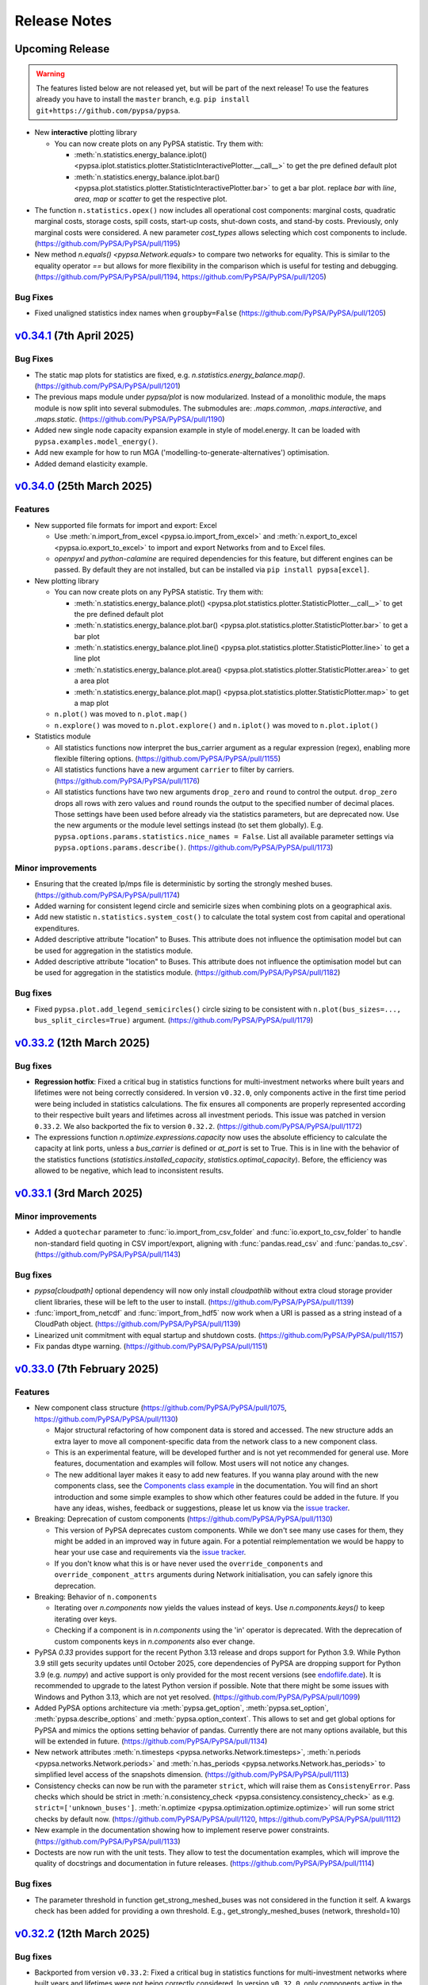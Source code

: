 #######################
Release Notes
#######################

Upcoming Release
================

.. warning:: 
  
   The features listed below are not released yet, but will be part of the next release! 
   To use the features already you have to install the ``master`` branch, e.g. 
   ``pip install git+https://github.com/pypsa/pypsa``.

* New **interactive** plotting library

  * You can now create plots on any PyPSA statistic. Try them with:

    * :meth:`n.statistics.energy_balance.iplot() <pypsa.iplot.statistics.plotter.StatisticInteractivePlotter.__call__>` to get the pre defined default plot
    * :meth:`n.statistics.energy_balance.iplot.bar() <pypsa.plot.statistics.plotter.StatisticInteractivePlotter.bar>` to get a bar plot. replace `bar` with `line`, `area`, `map` or `scatter` to get the respective plot.

* The function ``n.statistics.opex()`` now includes all operational cost
  components: marginal costs, quadratic marginal costs, storage costs, spill
  costs, start-up costs, shut-down costs, and stand-by costs. Previously, only
  marginal costs were considered. A new parameter `cost_types` allows selecting
  which cost components to include. (https://github.com/PyPSA/PyPSA/pull/1195)

* New method `n.equals() <pypsa.Network.equals>` to compare two networks for equality. 
  This is similar to the equality operator `==` but allows for more flexibility in the
  comparison which is useful for testing and debugging.
  (https://github.com/PyPSA/PyPSA/pull/1194, https://github.com/PyPSA/PyPSA/pull/1205)

Bug Fixes
--------

* Fixed unaligned statistics index names when ``groupby=False``
  (https://github.com/PyPSA/PyPSA/pull/1205)
  

`v0.34.1 <https://github.com/PyPSA/PyPSA/releases/tag/v0.34.1>`__ (7th April 2025)
=======================================================================================

Bug Fixes
---------

* The static map plots for statistics are fixed, e.g. `n.statistics.energy_balance.map()`. 
  (https://github.com/PyPSA/PyPSA/pull/1201)

* The previous maps module under `pypsa/plot` is now modularized. Instead of a 
  monolithic module, the maps module is now split into several submodules. The
  submodules are: `.maps.common`, `.maps.interactive`, and `.maps.static`.
  (https://github.com/PyPSA/PyPSA/pull/1190)


* Added new single node capacity expansion example in style of model.energy.
  It can be loaded with ``pypsa.examples.model_energy()``.

* Add new example for how to run MGA ('modelling-to-generate-alternatives') optimisation.

* Added demand elasticity example.

`v0.34.0 <https://github.com/PyPSA/PyPSA/releases/tag/v0.34.0>`__ (25th March 2025)
=======================================================================================

Features
--------

* New supported file formats for import and export: Excel

  * Use :meth:`n.import_from_excel <pypsa.io.import_from_excel>` and 
    :meth:`n.export_to_excel <pypsa.io.export_to_excel>` to import and export Networks
    from and to Excel files.
     
  * `openpyxl` and `python-calamine` are required dependencies for this feature, but
    different engines can be passed. By default they are not installed, but can be
    installed via ``pip install pypsa[excel]``.

* New plotting library

  * You can now create plots on any PyPSA statistic. Try them with:

    * :meth:`n.statistics.energy_balance.plot() <pypsa.plot.statistics.plotter.StatisticPlotter.__call__>` to get the pre defined default plot
    * :meth:`n.statistics.energy_balance.plot.bar() <pypsa.plot.statistics.plotter.StatisticPlotter.bar>` to get a bar plot
    * :meth:`n.statistics.energy_balance.plot.line() <pypsa.plot.statistics.plotter.StatisticPlotter.line>` to get a line plot
    * :meth:`n.statistics.energy_balance.plot.area() <pypsa.plot.statistics.plotter.StatisticPlotter.area>` to get a area plot
    * :meth:`n.statistics.energy_balance.plot.map() <pypsa.plot.statistics.plotter.StatisticPlotter.map>` to get a map plot

  * ``n.plot()``  was moved to ``n.plot.map()``

  * ``n.explore()`` was moved to ``n.plot.explore()`` and ``n.iplot()`` was moved to ``n.plot.iplot()``

* Statistics module

  * All statistics functions now interpret the bus_carrier argument as a regular 
    expression (regex), enabling more flexible filtering options. 
    (https://github.com/PyPSA/PyPSA/pull/1155)

  * All statistics functions have a new argument ``carrier`` to filter by carriers.
    (https://github.com/PyPSA/PyPSA/pull/1176)

  * All statistics functions have two new arguments ``drop_zero`` and ``round`` to
    control the output. ``drop_zero`` drops all rows with zero values and ``round``
    rounds the output to the specified number of decimal places. Those settings have been
    used before already via the statistics parameters, but are deprecated now. Use the
    new arguments or the module level settings instead (to set them globally). E.g. 
    ``pypsa.options.params.statistics.nice_names = False``. List all available parameter 
    settings via ``pypsa.options.params.describe()``. 
    (https://github.com/PyPSA/PyPSA/pull/1173)

Minor improvements
------------------

* Ensuring that the created lp/mps file is deterministic by sorting the strongly meshed 
  buses. (https://github.com/PyPSA/PyPSA/pull/1174)

* Added warning for consistent legend circle and semicirle sizes when combining plots 
  on a geographical axis.

* Add new statistic ``n.statistics.system_cost()`` to calculate the total system cost from capital and operational expenditures.

* Added descriptive attribute "location" to Buses. This attribute does not influence the optimisation model but can be used for aggregation in the statistics module.

* Added descriptive attribute "location" to Buses. This attribute does not influence
  the optimisation model but can be used for aggregation in the statistics module.
  (https://github.com/PyPSA/PyPSA/pull/1182)


Bug fixes
---------

* Fixed ``pypsa.plot.add_legend_semicircles()`` circle sizing to be consistent with 
  ``n.plot(bus_sizes=..., bus_split_circles=True)`` argument. 
  (https://github.com/PyPSA/PyPSA/pull/1179)

`v0.33.2 <https://github.com/PyPSA/PyPSA/releases/tag/v0.33.2>`__ (12th March 2025)
=======================================================================================

Bug fixes
---------

* **Regression hotfix**: Fixed a critical bug in statistics functions for 
  multi-investment networks where built years and lifetimes were not being correctly 
  considered. In version ``v0.32.0``, only components active in the first time period were
  being included in statistics calculations. The fix ensures all components are properly
  represented according to their respective built years and lifetimes across all 
  investment periods. This issue was patched in version ``0.33.2``. We also backported the 
  fix to version ``0.32.2``. (https://github.com/PyPSA/PyPSA/pull/1172)

* The expressions function `n.optimize.expressions.capacity` now uses the absolute 
  efficiency to calculate the capacity at link ports, unless a `bus_carrier` is defined
  or `at_port` is set to True. This is in line with the behavior of the statistics 
  functions (`statistics.installed_capacity`, `statistics.optimal_capacity`). 
  Before, the efficiency was allowed to be negative, which lead to inconsistent results.


`v0.33.1 <https://github.com/PyPSA/PyPSA/releases/tag/v0.33.1>`__ (3rd March 2025)
=======================================================================================

Minor improvements
------------------

* Added a ``quotechar`` parameter to :func:`io.import_from_csv_folder` and
  :func:`io.export_to_csv_folder` to handle non-standard field quoting in CSV
  import/export, aligning with :func:`pandas.read_csv` and
  :func:`pandas.to_csv`. (https://github.com/PyPSA/PyPSA/pull/1143)

Bug fixes
---------

* `pypsa[cloudpath]` optional dependency will now only install `cloudpathlib` without 
  extra cloud storage provider client libraries, these will be left to the user to 
  install. (https://github.com/PyPSA/PyPSA/pull/1139)

* :func:`import_from_netcdf` and :func:`import_from_hdf5` now work when a URI is
  passed as a string instead of a CloudPath object.
  (https://github.com/PyPSA/PyPSA/pull/1139)

* Linearized unit commitment with equal startup and shutdown costs.
  (https://github.com/PyPSA/PyPSA/pull/1157)

* Fix pandas dtype warning. (https://github.com/PyPSA/PyPSA/pull/1151)

`v0.33.0 <https://github.com/PyPSA/PyPSA/releases/tag/v0.33.0>`__ (7th February 2025)
=======================================================================================

Features
--------

* New component class structure 
  (https://github.com/PyPSA/PyPSA/pull/1075, https://github.com/PyPSA/PyPSA/pull/1130)

  * Major structural refactoring of how component data is stored and accessed. The new 
    structure adds an extra layer to move all component-specific data from the network 
    class to a new component class.

  * This is an experimental feature, will be developed further and is not yet 
    recommended for general use. More features, documentation and examples will 
    follow. Most users will not notice any changes.

  * The new additional layer makes it easy to add new features. If you wanna play around
    with the new components class, see the 
    `Components class example <https://pypsa.readthedocs.io/en/latest/examples/experimental-components-class.html>`_ 
    in the documentation. You will find an short introduction and some simple examples 
    to show which other features could be added in the future. If you have any ideas, 
    wishes, feedback or suggestions, please let us know via the 
    `issue tracker <https://www.github.com/PyPSA/PyPSA/issues>`_.

* Breaking: Deprecation of custom components (https://github.com/PyPSA/PyPSA/pull/1130)

  * This version of PyPSA deprecates custom components. While we don't see many use 
    cases for them, they might be added in an improved way in future again. For a 
    potential reimplementation we would be happy to hear your use case and 
    requirements via the `issue tracker <https://www.github.com/PyPSA/PyPSA/issues>`_.
  
  * If you don't know what this is or have never used the ``override_components``
    and ``override_component_attrs`` arguments during Network initialisation, you can
    safely ignore this deprecation.

* Breaking: Behavior of ``n.components``

  * Iterating over `n.components` now yields the values instead of keys. Use 
    `n.components.keys()` to keep iterating over keys.

  * Checking if a component is in `n.components` using the 'in' operator is deprecated. 
    With the deprecation of custom components keys in `n.components` also ever change.
            
* PyPSA `0.33` provides support for the recent Python 3.13 release and drops support 
  for Python 3.9. While Python 3.9 still gets security updates until October 2025,
  core dependencies of PyPSA are dropping support for Python 3.9 (e.g. `numpy`) and
  active support is only provided for the most recent versions 
  (see `endoflife.date <https://endoflife.date/python>`_). It is recommended to upgrade 
  to the latest Python version if possible. Note that there might be some issues with
  Windows and Python 3.13, which are not yet resolved. 
  (https://github.com/PyPSA/PyPSA/pull/1099)

* Added PyPSA options architecture via :meth:`pypsa.get_option`, :meth:`pypsa.set_option`, 
  :meth:`pypsa.describe_options` and :meth:`pypsa.option_context`.
  This allows to set and get global options for PyPSA and
  mimics the options setting behavior of pandas. Currently there are not many options
  available, but this will be extended in future. 
  (https://github.com/PyPSA/PyPSA/pull/1134)

* New network attributes :meth:`n.timesteps <pypsa.networks.Network.timesteps>`, 
  :meth:`n.periods <pypsa.networks.Network.periods>` and 
  :meth:`n.has_periods <pypsa.networks.Network.has_periods>` to simplified level access
  of the snapshots dimension. (https://github.com/PyPSA/PyPSA/pull/1113)

* Consistency checks can now be run with the parameter ``strict``, which will raise 
  them as ``ConsistenyError``. Pass checks which should be strict in 
  :meth:`n.consistency_check <pypsa.consistency.consistency_check>` as e.g.
  ``strict=['unknown_buses']``. :meth:`n.optimize <pypsa.optimization.optimize.optimize>`
  will run some strict checks by default now. (https://github.com/PyPSA/PyPSA/pull/1120, 
  https://github.com/PyPSA/PyPSA/pull/1112)

* New example in the documentation showing how to implement reserve power constraints.
  (https://github.com/PyPSA/PyPSA/pull/1133)

* Doctests are now run with the unit tests. They allow to test the documentation 
  examples, which will improve the quality of docstrings and documentation in future 
  releases. (https://github.com/PyPSA/PyPSA/pull/1114)
  
Bug fixes
---------

* The parameter threshold in function get_strong_meshed_buses was not considered
  in the function it self. A kwargs check has been added for providing a own threshold.
  E.g., get_strongly_meshed_buses (network, threshold=10)


`v0.32.2 <https://github.com/PyPSA/PyPSA/releases/tag/v0.32.2>`__ (12th March 2025)
=======================================================================================

Bug fixes
---------

* Backported from version ``v0.33.2``: Fixed a critical bug in statistics functions for 
  multi-investment networks where built years and lifetimes were not being correctly 
  considered. In version ``v0.32.0``, only components active in the first time period were
  being included in statistics calculations. The fix ensures all components are properly
  represented according to their respective built years and lifetimes across all 
  investment periods. (https://github.com/PyPSA/PyPSA/pull/1172)

`v0.32.1 <https://github.com/PyPSA/PyPSA/releases/tag/v0.32.1>`__ (23th Januarary 2025)
=======================================================================================

Bug fixes
---------

* The expression module now correctly includes the "Load" component in the
  energy balance calculation. Before the fix, the "Load" component was not
  considered. (https://github.com/PyPSA/PyPSA/pull/1110)

* The optimize/expression module now correctly assigns contributions from branch 
  components in the `withdrawal` and `supply` functions. Before, there was a wrong 
  multiplication by -1 for branch components. (https://github.com/PyPSA/PyPSA/pull/1123)

`v0.32.0 <https://github.com/PyPSA/PyPSA/releases/tag/v0.32.0>`__ (5th December 2024)
=======================================================================================

Features
--------

* Improvements to groupers in the statistics module 
  (https://github.com/PyPSA/PyPSA/pull/1093, https://github.com/PyPSA/PyPSA/pull/1078)

  * The ``groupby`` argument now accepts keys to allow for more granular and flexible 
    grouping.
    For example,
    :meth:`n.statistics.energy_balance(groupby=["bus_carrier", "carrier"]) <pypsa.statistics.StatisticsAccessor.energy_balance>`
    groups the energy balance by bus carrier and carrier.

    * Build in groupers include: 

      * :meth:`pypsa.statistics.groupers.carrier <pypsa.statistics.grouping.Groupers.carrier>`
      * :meth:`pypsa.statistics.groupers.bus_carrier <pypsa.statistics.grouping.Groupers.bus_carrier>`
      * :meth:`pypsa.statistics.groupers.name <pypsa.statistics.grouping.Groupers.name>`
      * :meth:`pypsa.statistics.groupers.bus <pypsa.statistics.grouping.Groupers.bus>`
      * :meth:`pypsa.statistics.groupers.country <pypsa.statistics.grouping.Groupers.country>`
      * :meth:`pypsa.statistics.groupers.unit <pypsa.statistics.grouping.Groupers.unit>`
      * A list of registered groupers can be accessed via
        :meth:`pypsa.statistics.groupers.list_groupers <pypsa.statistics.grouping.Groupers.list_groupers>`
  
  * Custom groupers can be registered on module level via
    :meth:`pypsa.statistics.groupers.add_grouper <pypsa.statistics.grouping.Groupers.add_grouper>`.
    The key will be used as identifier in the ``groupby`` argument. Check the API reference
    for more information.

  * Accessing default groupers was moved to module level and an improved API was 
    introduced. ``n.statistics.get_carrier`` can now be accessed as 
    :meth:`pypsa.statistics.groupers.carrier <pypsa.statistics.grouping.Groupers.carrier>`
    and a combination of groupers can be accessed as 
    :meth:`pypsa.statistics.groupers['bus', 'carrier'] <pypsa.statistics.grouping.Groupers.__call__>`
    instead of ``n.statistics.groupers.get_bus_and_carrier``.

* A new module ``pypsa.optimize.expressions`` was added. It contains functions to quickly 
  create expressions for the optimization model. The behavior of the functions is 
  mirroring the behavior of the ``statistics``` module and allows for similar complexity 
  in grouping and filtering. Use it with e.g. 
  :meth:`n.optimize.expressions.energy_balance() <pypsa.Network.expressions.energy_balance>`.
  (https://github.com/PyPSA/PyPSA/pull/1044)

* ``pytables`` is now an optional dependency for using the HDF5 format. Install 
  it via ``pip install pypsa[hdf5]``. Otherwise it is not installed by default 
  anymore. (https://github.com/PyPSA/PyPSA/pull/1100)

`v0.31.2 <https://github.com/PyPSA/PyPSA/releases/tag/v0.31.2>`__ (27th November 2024)
=======================================================================================

Bug fixes
---------

* The constraint to account for ``e_sum_max``/ ``e_sum_min`` is now skipped if not applied 
  to any asset 
  (https://github.com/PyPSA/PyPSA/pull/1069, https://github.com/PyPSA/PyPSA/pull/1074)


`v0.31.1 <https://github.com/PyPSA/PyPSA/releases/tag/v0.31.1>`__ (1st November 2024)
======================================================================================

Bug fixes
---------

* Abolishing ``min_units`` in the post discretization. If the maximum capacity of a 
  component is smaller than the specified unit size, the maximum capacity is built as 
  soon as the threshold is passed (https://github.com/PyPSA/PyPSA/pull/1052)

* Less verbose logging when using :meth:`n.add <pypsa.Network.add>` 
  (https://github.com/PyPSA/PyPSA/pull/1067)

`v0.31.0 <https://github.com/PyPSA/PyPSA/releases/tag/v0.31.0>`__ (1st October 2024)
=====================================================================================

Features
--------

* New ``active`` attribute (https://github.com/PyPSA/PyPSA/pull/1038)

  - A new attribute for one-port and branch components `active` was added. If set to 
    true (default), the asset is considered active for all functionality, including 
    optimization and power flow calculation. If set to false, the asset is considered 
    inactive and is excluded from the optimization, power flow and statistics modules. 

  - The active attribute can be thought of as a global filter on the components. When 
    running a multi-horizon optimization, the active attribute is considered a global 
    condition for each horizon. Then assets are considered active only if `active` is 
    true and the investment period falls within the lifetime of the asset.

* New attributes for the :ref:`generator <component-generator>` component 
  (https://github.com/PyPSA/PyPSA/pull/1047)
  
  - ``e_sum_min`` and ``e_sum_max`` add a new constraint and allow to set the minimum 
    and maximum total energy that can be generated by the generator over one 
    optimization horizon. 

* New :meth:`n.add <pypsa.Network.add>` method (https://github.com/PyPSA/PyPSA/pull/896)
  
  - :meth:`n.add <pypsa.Network.add>` now handles the addition of a single or multiple
    components, has more robust index alignment checks allows to overwrite existing
    components using the new argument ``overwrite``. Because of the more strict 
    alignment checks, this might be a **breaking change** for some users.
  
  - Therefore the methods :meth:`n.madd <pypsa.Network.madd>` and 
    :meth:`n.mremove <pypsa.Network.mremove>` are now deprecated and will point to
    their generalised counterparts.

* New function :meth:`n.optimize_and_run_non_linear_powerflow <pypsa.optimization.optimize.OptimizationAccessor.optimize_and_run_non_linear_powerflow>`
  was added to the set of abstract optimize functions. This function optimizes the 
  network and runs a non-linear power flow calculation afterwards. (https://github.com/PyPSA/PyPSA/pull/1038)

* API and structural changes:

  - The :class:`Component <pypsa.definitions.components.Component>` object is now a refactored 
    stand-alone class. This is ongoing work and will change further in future 
    releases. (https://github.com/PyPSA/PyPSA/pull/1038)
  - The :class:`pypsa.SubNetwork` class has new methods `df`, `pnl`, `component` 
    to ease the access of component data for a subnetwork. Use it with e.g.
    `subnetwork.df("Generator")` and alike. (https://github.com/PyPSA/PyPSA/pull/1038)
  - :meth:`n.df <pypsa.Network.df>` and :meth:`n.pnl <pypsa.Network.pnl>` 
    have been renamed to :meth:`n.static <pypsa.Network.static>` and 
    :meth:`n.dynamic <pypsa.Network.dynamic>`. But `n.df` and `n.pnl` are still available 
    and can be used as aliases without any deprecation warning for now. (https://github.com/PyPSA/PyPSA/pull/1028)

`v0.30.3 <https://github.com/PyPSA/PyPSA/releases/tag/v0.30.3>`__ (24th September 2024)
========================================================================================

* Bugfix in the post discretization for ``Links`` with a maximum capacity.
  Furthermore, giving the option to build out only multiples of the specified unit_size
  or allowing to use the full maximum capacity. (https://github.com/PyPSA/PyPSA/pull/1039)

`v0.30.2 <https://github.com/PyPSA/PyPSA/releases/tag/v0.30.2>`__ (11th September 2024)
========================================================================================

* Bugfix in operational limit global constraints, which now directly uses the
  carrier of the ``Store`` rather than the carrier of the bus it is attached to.
  (https://github.com/PyPSA/PyPSA/pull/1029)

`v0.30.1 <https://github.com/PyPSA/PyPSA/releases/tag/v0.30.1>`__ (9th September 2024)
=======================================================================================

* Added option for importing and exporting CSV, netCDF and HDF5 files in cloud
  object storage. This requires the installation of the optional dependency
  ``cloudpathlib``, e.g. via ``pip install pypsa[cloudpath]``.

* Bugfix of ``n.plot()`` when single buses have no coordinates.

`v0.30.0 <https://github.com/PyPSA/PyPSA/releases/tag/v0.30.0>`__ (30th August 2024)
=====================================================================================

* Added ``n.explore()`` function based on ``folium`` and ``geopandas`` to
  interactively explore networks. (https://github.com/PyPSA/PyPSA/pull/1009)

* Added new ``spill_cost`` input parameter for storage units which penalizes
  spilling excess energy. (https://github.com/PyPSA/PyPSA/pull/1012)

* Added new ``marginal_cost_storage`` input parameter for stores and storage
  units to represent the cost of storing energy in currency/MWh/h.
  (https://github.com/PyPSA/PyPSA/pull/603)

* Added type annotations to all functions. (https://github.com/PyPSA/PyPSA/pull/1010)

* Updated documentation. (https://github.com/PyPSA/PyPSA/pull/1004)

`v0.29.0 <https://github.com/PyPSA/PyPSA/releases/tag/v0.29.0>`__ (31st July 2024)
===================================================================================

* Removed ``n.lopf()`` pyomo-based and nomopyomo-based optimisation modules. Use
  linopy-based optimization with ``n.optimize()`` instead.
  (https://github.com/PyPSA/PyPSA/pull/884)

* HiGHS becomes the new default solver for ``n.optimize()``.
  (https://github.com/PyPSA/PyPSA/pull/884)

* Changes to the ``statistics`` module:

  - The statistics functions ``n.statistics.capex()``,
    ``n.statistics.installed_capex()``, and ``expanded_capex`` now have an
    optional ``cost_attribute`` argument, which defaults to `capital_cost`. The
    default behavior of the functions is not changed.
    (https://github.com/PyPSA/PyPSA/pull/989)

  - The functions ``n.statistics.optimal_capacity()`` and
    ``n.statistics.expanded_capacity()`` now return positive and negative
    capacity values if a ``bus_carrier`` is selected. Positive values correspond
    to production capacities, negative values to consumption capacities.
    (https://github.com/PyPSA/PyPSA/pull/885)

  - The statistics module now supports the ``nice_name`` argument for bus
    carriers. Previously, nice names were only supported for components
    carriers. (https://github.com/PyPSA/PyPSA/pull/991)

  - The statistics module now features functionality to set global style
    parameters (e.g. ``nice_names``, ``drop_zero`` and ``round``) which is then
    applied to all statistics methods without the need to set them individually.
    To set parameters one can run
    ``n.statistics.set_parameters(nice_names=False, round=2)`` and to view
    current parameters setting ``n.statistics.parameters``.
    (https://github.com/PyPSA/PyPSA/pull/886)

* Changes to the ``clustering`` module:

  - Add attribute-based exemptions for clustering lines and links. With the
    argument ``custom_line_groupers`` in the function ``aggregatelines()`` one
    can specify additional columns besides ``bus0`` and ``bus1`` to consider as
    unique criteria for clustering. This is useful, for example, to avoid the
    aggregation of lines/links with different ``build_year`` or ``carrier``.
    (https://github.com/PyPSA/PyPSA/pull/982)

* Changes to the ``plot`` module:

  - Add option to add semicircle legends by running
    ``pypsa.plot.add_legend_semicircle(ax, sizes=[1000/scaling_factor],
    labels=["1 GWh"])``. (https://github.com/PyPSA/PyPSA/pull/986)

  - Add functionality to provide list of colors in ``add_legend_lines()``.
    (https://github.com/PyPSA/PyPSA/pull/902)

* Bugfixes:
  
  - The security-constrained optimization via
    ``n.optimize.optimize_security_constrained()`` was fixed to correctly handle
    multiple subnetworks. (https://github.com/PyPSA/PyPSA/pull/946)

  - The global constraint on the total transmission costs now includes the
    weight of the investment periods and persistence of investment costs of
    active assets in multi-horizon optimisations.

  - Retain investment periods and weightings when clustering networks.
    (https://github.com/PyPSA/PyPSA/pull/891)

  - Removed performance regression of ``statistics`` module.
    (https://github.com/PyPSA/PyPSA/pull/990)

  - When adding bus ports on the fly with `add` methods, the dtype of the
    freshly created column is now fixed to `string`. (https://github.com/PyPSA/PyPSA/pull/893)

  - Using timezone information in `n.snapshots` raises an error now, since it
    leads to issues with `numpy`/ `xarray`. (https://github.com/PyPSA/PyPSA/pull/976)

* Improvements to consistency checks and model debugging:

  - When adding components with bus ports greater than 1, e.g. `bus2`, pypsa
    checks if the bus exists and prints a warning if it does not.
    (https://github.com/PyPSA/PyPSA/pull/893)

  - Also check for missing values of default attributes in the
    `n.consistency_check()` function. (https://github.com/PyPSA/PyPSA/pull/903)

  - Restructure ``n.consistency_check()``.
    (https://github.com/PyPSA/PyPSA/pull/903,https://github.com/PyPSA/PyPSA/pull/918, https://github.com/PyPSA/PyPSA/pull/920)

  - Add option `n.optimize(compute_infeasibilities=True)` to compute Irreducible
    Inconsistent Subset (IIS) in case an infeasibility was encountered and Gurobi
    is installed. (https://github.com/PyPSA/PyPSA/pull/978)

  - Improved error messages. (https://github.com/PyPSA/PyPSA/pull/897)

* Add functionality to compare two networks for equality via equality operator
  (``==``). (https://github.com/PyPSA/PyPSA/pull/924)

* Add single-node electricity-only and sector-coupled capacity expansion
  example. (https://github.com/PyPSA/PyPSA/pull/904)

* Added new line type "Al/St 490/64 4-bundle 380.0".
  (https://github.com/PyPSA/PyPSA/pull/887)

* Use ``ruff``. (https://github.com/PyPSA/PyPSA/pull/900,
  https://github.com/PyPSA/PyPSA/pull/901)

* Improve CI and auto-release process. (https://github.com/PyPSA/PyPSA/pull/907,
  https://github.com/PyPSA/PyPSA/pull/921)

* Restructured API reference. (https://github.com/PyPSA/PyPSA/pull/960)

* Compatibility with ``numpy>=2.0``. (https://github.com/PyPSA/PyPSA/pull/932)

`v0.28.0 <https://github.com/PyPSA/PyPSA/releases/tag/v0.28.0>`__ (8th May 2024)
=================================================================================

* When using iterative optimisation functionality
  ``n.optimize_transmission_expansion_iteratively()``, add option to discretize
  optimised line and link capacities in the final iteration based on new keyword
  arguments ``line_unit_size``, ``link_unit_size``, ``line_threshold`` and
  ``link_threshold``. This allows to round the optimised capacities to a
  multiple of the unit size based on the threshold.
  (https://github.com/PyPSA/PyPSA/pull/871)

* A new function ``n.merge()`` was added allowing the components and
  time-dependent data of one network to be added to another network. The
  function is also available via ``n + m`` with default settings. The function
  requires disjunct component indices and identical snapshots and snapshot
  weightings. (https://github.com/PyPSA/PyPSA/pull/783)

* New features in the statistics module (https://github.com/PyPSA/PyPSA/pull/860):

  - The statistics module introduces a new keyword argument ``at_port`` to all
    functions. This allows considering the port of a component when calculating
    statistics. Depending on the function, the default of ``at_port`` is set to
    ``True`` or ``False``, for example for the dispatch all ports are
    considered.

  - The statistics module now supports an optional ``port`` argument in
    ``groupby`` functions. This allows to group statistics while considering the
    port of a component.

  - The ``statistics.revenue`` function introduces a new keyword argument
    ``kind`` to optionally calculate the revenue based on the ``input``
    commodity or the ``output`` commodity of a component.

  - The ``statistics.energy_balance`` function introduces a new keyword argument
    ``kind`` to optionally calculate the ``supply`` and ``withdrawal`` of a
    component.

  - Deprecation warnings are added to the statistics module for the
    functionalities that will be removed in the next major release.

* Updated ``environment_doc.yml`` to include the latest required ``pip``
  dependencies for the documentation environment. (https://github.com/PyPSA/PyPSA/pull/862)

* Bugfix: calling ``n.create_model()`` or ``n.optimize()`` when a global
  operational limit is defined will no longer set the carrier attribute of
  stores to the carrier of the bus they are attached to.
  (https://github.com/PyPSA/PyPSA/pull/880)

* Added warning to ``plot.py`` with instructions to handle the case where the
  ``requests`` dependency is missing. (https://github.com/PyPSA/PyPSA/pull/882)

* Bugfix: calling ``n.optimize.*`` functions (e.g. ``n.optimize.optimize_mga``)
  now correctly returns each functions return values. (https://github.com/PyPSA/PyPSA/pull/871)


`v0.27.1 <https://github.com/PyPSA/PyPSA/releases/tag/v0.27.1>`__ (22nd March 2024)
====================================================================================

* Fixed sometimes-faulty total budget calculation for single-horizon MGA optimisations.

* Fixed assignment of active assets in multi-horizon optimisation with ``n.optimize``.

* Fixed setting of investment periods when copying a multi-horizon network.

* Always use name and mask keys in variable and constraint assignment to protect against future changes in argument order.

* Rewrite function ``get_switchable_as_dense`` so that it consumes less memory when calling it with large dataframes.

* Fix of the capex description in the attribute CSV files.

`v0.27.0 <https://github.com/PyPSA/PyPSA/releases/tag/v0.27.0>`__ (18th February 2024)
=======================================================================================

* Bugfix: If plotting a network map with split buses
  (``n.plot(bus_split_circles=True)``), the bus sizes are now scaled by factor 2
  to account for the fact that the bus sizes are split into half circles. This
  makes the area scaling of the buses consistent with the area of non-split
  buses.

* The global constraint ``define_tech_capacity_expansion_limit`` now also takes
  branch components into account. If defined per bus, the ``bus0`` of the branch
  is considered as a reference bus.

* Bugfixes in building of global constraints in multi-horizon optimisations.

* Fixed total budget calculation for MGA on multi-horizon optimisations.

* The ``extra_functionality`` argument is now also supported in ``solve_model``
  accessor.

* ``optimize_mga`` now returns the solver termination status and condition.

* The deprecated functions ``_make_consense``, ``aggregategenerators``,
  ``get_buses_linemap_and_lines`` and ``get_clustering_from_busmap`` were
  removed.

* The minimum ``networkx`` version was bumped from ``1.10`` to ``2``.

* ``pyomo`` is no longer supported for Python 3.12 or higher.


`v0.26.3 <https://github.com/PyPSA/PyPSA/releases/tag/v0.26.3>`__ (25th January 2024)
======================================================================================

* Bugfix: With line transmission losses there was a sign error in the
  calculation of the line capacity constraints.

* Approximated transmission losses of lines are now stored after optimisation as
  the difference between ``n.lines_t.p0`` and ``n.lines_t.p1`` so that they
  appear in the energy balance (e.g. ``n.statistics.energy_balance()``) and when
  calculating losses with ``n.lines_t.p0 + n.lines_t.p1``.

`v0.26.2 <https://github.com/PyPSA/PyPSA/releases/tag/v0.26.2>`__ (31st December 2023)
=======================================================================================

* Bugfix in the definition of spillage variables for storage units. Previously,
  the spillage variable creation was skipped in some cases due to a wrong
  condition check even though there was a positive inflow.

`v0.26.1 <https://github.com/PyPSA/PyPSA/releases/tag/v0.26.1>`__ (29th December 2023)
=======================================================================================

* The output attribute ``n_mod`` introduced in the previous version was removed
  since it contains duplicate information. Calculate the number of expanded
  modules with ``p_nom_opt / p_nom_mod`` instead.

* Bugfix in MGA function to correctly parse the ``sense`` keyword argument.

* Fix strict type compatibility issues with ``pandas>=2.1`` causing problems for
  clustering.

* Removed ``numexpr`` version constraint.

`v0.26.0 <https://github.com/PyPSA/PyPSA/releases/tag/v0.26.0>`__ (4th December 2023)
======================================================================================

**New Features**

* The ``Network`` class has a **new component for geometric shapes** under
  ``n.shapes``. It consists of a ``geopandas`` dataframe which can be used to
  store network related geographical data (for plotting, calculating potentials,
  etc). The dataframe has the columns `geometry`, `component`, `idx` and `type`.
  The columns `component`, `idx` and `type` do not require specific values, but
  allow for storing information about which components the shapes belong to. The
  coordinate reference system (CRS) of the shapes can be accessed and set via a
  new attribute ``n.crs``. For a transition period, the attribute ``n.srid``,
  which independently refers to the projection of the bus coordinates, is kept.

* Improvements to the network **statistics module**:

  * The statistics module now supports the consideration of multi-port links. An
    additional argument `bus_carrier` was added to the statistics functions to
    select the components that are attached to buses of a certain carrier.

  * The statistics module now supports the consideration of multiple investment
    periods. As soon as ``n.snapshots`` is a MultiIndex, the network statistics
    are calculated separately for each investment period.

  * A new function ``transmission`` was added to the statistics accessor. This
    function considers all lines and links that connect buses of the same carrier.

  * The statistics functions now support the selection of single components in
    the ``comps`` argument.

* The plotting function ``n.plot()`` now supports **plotting of only a subset of
  network components** by allowing that arguments like ``bus_sizes``,
  ``link_widths`` or ``link_colors`` do no longer require to contain the full
  set of indices of a component.

* Add option to specify **time-varying ramp rates** for generators and links
  (``ramp_limit_up`` and ``ramp_limit_down``, e.g. under
  ``n.links_t.ramp_limit_up``).

* Added attributes ``p_nom_mod``, ``e_nom_mod``, and ``s_nom_mod`` to components
  to consider capacity modularity. When this attribute is non-zero and the
  component is extendable, the component's capacity can only be extended in
  multiples of the capacity modularity. The optimal number of components is
  stored as ``n_mod`` (such that ``p_nom_mod * n_mod == p_nom_opt``). The
  default is kept such that extendable components can be expanded continuously.

**Bugfixes and Compatibiliity**

* Bugfix: In rolling horizon optimisation with unit commitment constraints, the
  generator status of the previously optimized time step is now considered.

* Bugfix: Allow optimising the network for just subset of investment periods by
  using ``n.optimize(multi_investment_periods=True, snapshots=...)``.

* Bugfix: The function ``n.import_from_netcdf()`` failed when trying to import
  data from an ``xarray`` object.

* Bugfix: Fix global constraints for primary energy and transmission volume
  limits for networks with multiple investment periods.

* Bugfix: Fix stand-by-costs optimization for latest ``linopy`` version.

* Resolve performance regression for multi-decade optimisation in highly meshed
  networks.

* Compatibility with ``pandas==2.1``.

* Added Python 3.12 to CI and supported Python versions.


`v0.25.2 <https://github.com/PyPSA/PyPSA/releases/tag/v0.25.2>`__ (30th September 2023)
========================================================================================

* Add option to enable or disable nice carrier name in the statistics module,
  e.g. ``n.statistics(nice_name=False)``.

* Add example in documentation for the statistics module.

* Add example for stochastic optimization with PyPSA to the documentation.

* Extended documentation for multi-decade optimization.

* Bugfix: Use of ``nice_names`` keyword argument in
  ``n.statistics.energy_balance()``.

* Bugfix: Correctly handle ``p_nom`` or ``p_nom_opt`` in power flow distributed
  slack.

* Bugfix: After the optimization the right-hand side and sign of global
  constraints were previously overwritten by altered values.

* Bugfix: In netCDF export, typecasting to float32 after setting the compression
  encoding led to ignored compression encodings.

* Bugfix: Handle solver options for CBC and GLPK for ``n.lopf(pyomo=False)``.

* Bugfix: Handle cases with multi-decade optimisation, activated transmission
  limit and an empty list of lines or DC links.

`v0.25.1 <https://github.com/PyPSA/PyPSA/releases/tag/v0.25.1>`__ (27th July 2023)
===================================================================================

**New Features**

* The function ``get_clustering_from_busmap`` has a new argument
  ``line_strategies``.

* The ``n.optimize()`` function gets a new keyword argument
  ``assign_all_duals=False`` which controls whether all dual values or only
  those that already have a designated place in the network are assigned.
  (https://github.com/PyPSA/PyPSA/pull/635)

**Changes**

* The function ``get_buses_linemap_and_lines`` was deprecated, in favor of
  direct use of ``aggregatebuses`` and ``aggregate_lines``.

* Improve logging printout for rolling horizon optimization.
  (https://github.com/PyPSA/PyPSA/pull/697,
  https://github.com/PyPSA/PyPSA/pull/699)

* The CI environment handling was migrated to ``micromamba``
  (https://github.com/PyPSA/PyPSA/pull/688).

**Bugfixes**

* The aggregation functions in the clustering module were adjusted to correctly
  handle infinity values (see https://github.com/pandas-dev/pandas/issues/54161
  for more details). (https://github.com/PyPSA/PyPSA/pull/684)

* The unit commitment formulation with a rolling horizon horizon was fixed in
  case of non-committable and committable generators with ramp limits.
  (https://github.com/PyPSA/PyPSA/pull/686)

* The clustering functionality was fixed in case of passing a subset of carriers
  that should be aggregated. (https://github.com/PyPSA/PyPSA/pull/696)

* When clustering, allow safe clustering of component attributes which are both
  static and dynamic. (https://github.com/PyPSA/PyPSA/pull/700)

* When assigning a new user-defined variable to the underlying optimization
  model, the assignment of the solution resulted in an error if the variable
  name did not match the pattern ``{Component}-{Varname}``. This has been fixed
  by ignoring variables that do not match the pattern during solution
  assignment. (https://github.com/PyPSA/PyPSA/pull/693)

* Multilinks are now also handled automatically when importing a network from
  file. (https://github.com/PyPSA/PyPSA/pull/702)

* Multilink default efficiencies are always set to 1.0.
  (https://github.com/PyPSA/PyPSA/pull/701)

* For linearized unit commitment relaxation, some tightening additional
  constraints are only valid if start-up and shut-down costs are equal. These
  constraints are now skipped if this is not the case and a warning message is
  printed. (https://github.com/PyPSA/PyPSA/pull/690)

* Fix division in capacity factor calculation in statistics module when not
  aggregating in the time dimension. (https://github.com/PyPSA/PyPSA/pull/687)


`v0.25.0 <https://github.com/PyPSA/PyPSA/releases/tag/v0.25.0>`__ (13th July 2023)
===================================================================================

**New Features**

* **Stand-by costs:** PyPSA now supports stand-by cost terms. A new column
  ``stand_by_cost`` was added to generators and links. The stand-by cost is
  added to the objective function when calling ``n.optimize()``.
  (https://github.com/PyPSA/PyPSA/pull/659)

* **Rolling horizon function:** The ``n.optimize`` accessor now provides
  functionality for rolling horizon optimisation using
  ``n.optimize.optimize_with_rolling_horizon()`` which splits whole optimization
  of the whole time span into multiple subproblems which are solved
  consecutively. This is useful for operational optimizations with a high
  spatial resolution. (https://github.com/PyPSA/PyPSA/pull/668)

* **Modelling-to-generate-alternatives (MGA) function** The ``n.optimize``
  accessor now provides functionality for running
  modelling-to-generate-alternatives (MGA) on previously solved networks using
  ``n.optimize.optimize_mga(slack=..., weights=...)``. This is useful for
  exploring the near-optimal feasible space of the network.
  (https://github.com/PyPSA/PyPSA/pull/672)

**Changes**

* **Multilinks by default:** Links with multiple inputs/outputs are now
  supported by default. The Link component attributes are automatically extended
  if a link with ``bus2``, ``bus3``, etc. are added to the network. Overriding
  component attributes at network initialisation is no longer required.
  (https://github.com/PyPSA/PyPSA/pull/669)

* **Spatial clustering refactored:** The spatial clustering module was
  refactored. The changes lead to performance improvements and a more consistent
  clustering API. (https://github.com/PyPSA/PyPSA/pull/673)

  * The network object has a new accessor ``cluster`` which allows accessing
    clustering routines from the network itself. For example,
    ``n.cluster.cluster_spatially_by_kmeans`` returns a spatially clustered
    version of the network.

  * The default clustering strategies were refined. Per default, columns like
    ``efficiency`` and ``p_max_pu`` are now aggregated by the capacity weighted
    mean.

  * The clustering module now applies the custom strategies to time-dependant
    data.

  * The function ``pypsa.clustering.spatial.get_clustering_from_busmap`` and
    ``pypsa.clustering.spatial.aggregategenerators`` now allows the passing of a
    list of buses for which aggregation of all carriers is desired. Generation
    from a carrier at a bus is aggregated now if: It is either in the passed
    list of aggregated carriers, or in the list of aggregated buses.

  * Take generator strategies for time-series into account. Before, time-series
    would always be aggregated by summing.
    (https://github.com/PyPSA/PyPSA/pull/670)

  * The deprecated ``networkclustering`` module was removed.
    (https://github.com/PyPSA/PyPSA/pull/675)

* A new function `get_country_and_carrier` was added to the statistics module in
  order to group statistics by country and carrier.
  (https://github.com/PyPSA/PyPSA/pull/678)

* NetCDF file compression is now disabled by default when exporting networks.
  (https://github.com/PyPSA/PyPSA/pull/679)

**Breaking Changes**

* The ``Clustering`` class no longer contains a positive and negative linemap.

* Outdated examples were removed. (https://github.com/PyPSA/PyPSA/pull/674)

**Bugfixes**

* In the statistics module, the calculation of operational costs of storage
  units was corrected. (https://github.com/PyPSA/PyPSA/pull/671)


`v0.24.0 <https://github.com/PyPSA/PyPSA/releases/tag/v0.24.0>`__ (27th June 2023)
===================================================================================

* PyPSA now supports quadratic marginal cost terms. A new column
  `marginal_cost_quadratic` was added to generators, links, stores and storage
  units. The quadratic marginal cost is added to the objective function when
  calling ``n.optimize()``. This requires a solver that is able to solve quadratic problems, for instance,
  HiGHS, Gurobi, Xpress, or CPLEX.
* The statistics function now allows calculating energy balances
  ``n.statistics.energy_balance()`` and dispatch ``n.statistics.dispatch()``, as
  well as time series (e.g. ``n.statistics.curtailment(aggregate_time=False)``).
  The energy balance can be configured to yield energy balance time series for
  each bus.
* The statistics function ``n.statistics()`` now also supports the calculation
  of the market values of components.
* The function ``n.set_snapshots()`` now takes two optional keyword arguments; ``default_snapshot_weightings``
  to change the default snapshot weightings, and ``weightings_from_timedelta``
  to compute the weights if snapshots are of type ``pd.DatetimeIndex``.
* The function ``n.lopf()`` is deprecated in favour of the linopy-based
  implementation ``n.optimize()`` and will be removed in PyPSA v1.0. We will
  have a generous transition period, but please start migrating your
  ``extra_functionality`` functions, e.g. by following our `migration guide
  <https://pypsa.readthedocs.io/en/latest/examples/optimization-with-linopy-migrate-extra-functionalities.html>`_.
* The module ``pypsa.networkclustering`` was moved to
  ``pypsa.clustering.spatial``. The module ``pypsa.networkclustering`` is now
  deprecated but all functionality will continue to be accessible until PyPSA v0.25.
* Bug fix in linearized unit commitment implementation correcting sign.
* The minimum required version of ``linopy`` is now ``0.2.1``.
* Dropped support for Python 3.8. The minimum required version of Python is now 3.9.


`v0.23.0 <https://github.com/PyPSA/PyPSA/releases/tag/v0.23.0>`__ (10th May 2023)
==================================================================================

* Transmission losses can now be represented during optimisation with
  ``n.optimize()`` or ``n.lopf()`` using a piecewise linear approximation of the
  loss parabola as presented in `this paper
  <https://doi.org/10.1016/j.apenergy.2022.118859>`_. The number of segments can
  be chosen with the argument ``n.optimize(transmission_losses=3)``. The default
  remains that transmission losses are neglected with
  ``n.optimize(transmission_losses=0)``, and analogously for
  ``n.lopf(pyomo=True)`` and ``n.lopf(pyomo=False)``. [`#462
  <https://github.com/PyPSA/PyPSA/pull/462>`_]

* Efficiencies and standing losses of stores, storage units and generators can
  now be specified as time-varying attributes (``efficiency``,
  ``efficiency_dispatch``, ``efficiency_store``, ``standing_loss``). For
  example, this allows specifying temperature-dependent generator efficiencies
  or evaporation in hydro reservoirs. [`#572
  <https://github.com/PyPSA/PyPSA/pull/572>`_]

* Unit commitment constraints (ramp limits, start up and shut down costs) can
  now also be applied to links in addition to generators. This is useful to
  model the operational restrictions of fuel synthesis plants. [`#582
  <https://github.com/PyPSA/PyPSA/pull/582>`_]

* Added implementation for a linearized unit commitment approximation (LP-based)
  that can be activated when calling
  ``n.optimize(linearized_unit_commitment=True)``. The implementation follows
  Hua et al. (2017), `10.1109/TPWRS.2017.2735026
  <https://doi.org/10.1109/TPWRS.2017.2735026>`_. This functionality is not
  implemented for ``n.lopf()``. [`#472
  <https://github.com/PyPSA/PyPSA/pull/472>`_]

* NetCDF (``.nc``) and HDF5 (``.h5``) network files can now be read directly
  from URL:
  ``pypsa.Network("https://github.com/PyPSA/PyPSA/raw/master/examples/scigrid-de/scigrid-with-load-gen-trafos.nc")``
  [`#569
  <https://github.com/PyPSA/PyPSA/pull/569>`_]

* Networks are now compressed when exporting the NetCDF
  ``n.export_to_netcdf(...)`` step using the native compression feature of
  netCDF files. Additionally, a typecasting option from float64 to float 32 was
  added. Existing network files are not affected. To also compress existing
  networks, load and save them using ``xarray`` with compression specified, see
  `the xarray documentation
  <https://docs.xarray.dev/en/stable/generated/xarray.Dataset.to_netcdf.html>`_
  for details. The compression can be disabled with
  ``n.export_to_netcdf(compression=None)``. Use
  ``n.export_to_netcdf(float32=True, compression={'zlib': True, 'complevel': 9, 'least_significant_digit': 5})``
  for high compression. [`#583
  <https://github.com/PyPSA/PyPSA/pull/583>`_, `#614
  <https://github.com/PyPSA/PyPSA/pull/614>`_]

* Time aggregation for OPEX, curtailment, supply, withdrawal, and revenue now
  default to 'sum' rather than 'mean'.

* A new type of ``GlobalConstraint`` called `operational_limit` is now supported
  through the ``n.optimize()`` function. It allows to limit the total
  production of a carrier analogous to `primary_energy_limit` with the
  difference that it applies directly to the production of a carrier rather than
  to an attribute of the primary energy use. [`#618
  <https://github.com/PyPSA/PyPSA/pull/618>`_]

* The attributes ``lifetime`` and ``build_year`` are now aggregated with a
  capacity-weighted mean when clustering the network. Previously, these
  attributes had to carry identical values for components that were to be
  merged. [`#571
  <https://github.com/PyPSA/PyPSA/pull/571>`_]

* To enable better backwards compatibility with the ``n.lopf()`` function, the
  ``n.optimize()`` functions has now the explicit keyword argument
  ``solver_options``. It takes a dictionary of options passed to the solver.
  Before, these were passed as keyword arguments to the ``n.optimize()``
  function. Note that both functionalities are supported. [`#595
  <https://github.com/PyPSA/PyPSA/pull/595>`_]

* Fixed interference of io routines with linopy optimisation [`#564
  <https://github.com/PyPSA/PyPSA/pull/564>`_, `#567
  <https://github.com/PyPSA/PyPSA/pull/567>`_]

* Fix a bug where time-dependant generator variables could be forgotten during
  aggregation in a particular case. [`#576
  <https://github.com/PyPSA/PyPSA/pull/576>`_]

* A new type of ``GlobalConstraint`` called `operational_limit` is now supported through the `Network.optimize` function. It allows to limit the total production of a carrier analogous to `primary_energy_limit` with the difference that it applies directly to the production of a carrier rather than to an attribute of the primary energy use.

* Fix an issue appeared when processing networks which were reduced to a set of
  isolated nodes in course of clustering. Previously, an empty ``Line``
  component has lead to problems when processing empty lines-related dataframes.
  That has been fixed by introducing special treatment in case a lines dataframe
  is empty. [`#599
  <https://github.com/PyPSA/PyPSA/pull/599>`_]


`v0.22.1 <https://github.com/PyPSA/PyPSA/releases/tag/v0.22.1>`__ (15th February 2023)
=======================================================================================

* The model creation for large, sector-coupled models is now much quicker.
* The FICO Xpress solver interface now skips loading a basis if there is an
  error associated with the basis function and continues without it.
* The colors of borders and coastlines can now be controlled with
  ``n.plot(color_geomap=dict(border='b', coastline='r'))``.
* Plotting multiple legends was fixed for applying a tight layout with ``matplotlib>=3.6``.
* The plotting function now supports plotting negative and positive values
  separately per bus using the argument ```n.plot(bus_split_circles=...)``. This
  results in drawing separate half circles for positive and negative values.


`v0.22.0 <https://github.com/PyPSA/PyPSA/releases/tag/v0.22.0>`__ (3rd February 2023)
======================================================================================

* Python 3.11 is now tested. The support of Python 3.7 was dropped. The minimum supported python version is now 3.8.
* The linopy based optimization (``n.optimize()``) now allows to limit the carrier's growth by an additional linear term, so that one can limit an expansion growth by multiples of what was installed in the preceding investment period.
* The linopy based optimization now requires ``linopy`` v0.1.1 or higher. The new version eases the creation of custom constraint through a better display of linear expression and variables.
* Wrapped functions defined by the ``Network.optimize`` accessor are now wrapping meta information of the original functions more coherently. This enables better feedback in interactive sessions.
* Checking of datatypes in the ``consistency_check`` is now deactivated by default. Set ``n.consistency_check(check_dtypes=True)`` to activate it.
* The plotting functionality ``n.plot()`` now supports setting alpha values on the branch components individually.
* The plotting functionality ``n.plot()`` now allows independent control of arrow size and branch width using ``line_widths`` and ``flow`` in conjunction.
* The documentation shines in a new look using the ``sphinx-book-theme``. Limit ``sphinx`` to versions below 6.
* Address various deprecation warnings.

v0.21.3 (16th December 2022)
=================================

* Bugfix: Time-varying marginal cost of a component were removed if at least one of its value was zero.
* Bugfix: Due to xarray's ``groupby`` operation not fully supporting multi-indexes in recent version (see https://github.com/pydata/xarray/issues/6836), parts of the multi investment optimization code was adjusted.
* Update HiGHS parsing function in linopt for HiGHS version 1.4.0. Minimum version of HiGHS is v1.3.0. Older versions have not been tested.
* Update of gas boiler example to ``linopy``.
* New standard line types for DC lines.
* Included code of conduct.

v0.21.2 (30th November 2022)
=================================

* Compatibility with ``pyomo>=6.4.3``.

v0.21.1 (10th November 2022)
=================================

* Default of ``n.lopf()`` changed to ``n.lopf(pyomo=False)``.
* Bugfix in calculating statistics of curtailment.
* Bugfix in IO of netCDF network files for datetime indices.
* Bugfix for warning about imports from different PyPSA versions.
* Add linopy and statistics module to API reference.

v0.21.0 (7th November 2022)
================================

* A new optimization module `optimization` based on `Linopy <https://github.com/PyPSA/linopy>`_ was introduced. It aims at being as fast as the in-house optimization code and as flexible as the optimization with ``Pyomo``. A introduction to the optimization can be found at the `examples section
  <https://pypsa.readthedocs.io/en/latest/examples/optimization-with-linopy.html>`_ a migration guide for extra functionalities can be found at `here
  <https://pypsa.readthedocs.io/en/latest/examples/optimization-with-linopy-migrate-extra-functionalities.html>`_
* A new module for a quick calculation of system relevant quantities was introduced. It is directly accessible via the new accessor `Network.statistics` which returns a table of values often calculated manually. At the same time `Network.statistics` allows to call individual functions, as `capex`, `opex`, `capacity_factor` etc.
* Add reference to `Discord server <https://discord.gg/AnuJBk23FU>`_ for support and discussion.
* Restore import of pandapower networks. Issues regarding the transformer component and indexing as well as missing imports for shunts are fixed. [`#332 <https://github.com/PyPSA/PyPSA/pull/332>`_]
* The import performance of networks was improved. With the changes, the import time for standard netcdf imports decreased by roughly 70%.

v0.20.1 (6th October 2022)
===============================

* The representation of networks was modified to show the number of components and snapshots.
* The performance of the consistency check function was improved. The consistency check was extended by validating the capacity expansion limits as well as global constraint attributes.
* When applying network clustering algorithms, per unit time series are now aggregated using a capacity-weighted average and default aggregation strategies were adjusted.
* The value of ``n.objective`` is now set to NaN for failed optimisation runs.
* Added example notebook on how to model redispatch with PyPSA.
* Added new network plotting example.
* Bugfix for non-pyomo version of ``n.sclopf()``.
* Accept ``pathlib.Path`` objects when importing networks with ``pypsa.Network()``.
* Addressed ``.iteritems()`` deprecations.


v0.20.0 (26th July 2022)
==============================

This release contains new features for plotting and storing metadata with Network objects.

* A new attribute ``n.meta`` was added to the Network object. This can be an arbitrary dictionary, and is used to store meta data about the network.

* Improved support for individually normed colorbars in ``n.plot()`` for buses, lines, links, transformers with keyword arguments ``bus_norm``, ``line_norm``, ``link_norm``, ``transformer_norm``.

  .. code-block:: python
    :caption: Colorbar plotting example

    import pypsa
    import matplotlib.pyplot as plt
    n = pypsa.examples.ac_dc_meshed()
    norm = plt.Normalize(vmin=0, vmax=10)
    n.plot(
        bus_colors=n.buses.x,
        bus_cmap='viridis',
        bus_norm=norm
    )
    plt.colorbar(plt.cm.ScalarMappable(cmap='viridis', norm=norm))

* New utility functions to add legends for line widths (:func:`pypsa.plot.add_legend_lines`), circles and pie chart areas (:func:`pypsa.plot.add_legend_circles`), and patch colors (:func:`pypsa.plot.add_legend_patches`).
  See the following example:

  .. code-block:: python
    :caption: Legend plotting example

    import pypsa
    import matplotlib.pyplot as plt
    import cartopy.crs as ccrs
    from pypsa.plot import add_legend_circles

    n = pypsa.examples.ac_dc_meshed()

    fig, ax = plt.subplots(subplot_kw={"projection": ccrs.PlateCarree()})
    n.plot(ax=ax, bus_sizes=1)

    add_legend_circles(
        ax,
        [1, 0.5],
        ["reference size", "reference size 2"],
        legend_kw=dict(frameon=False, bbox_to_anchor=(1,0.1))
    )

* When iterating over components of a Subnetwork, only a those assets are included in the dataframes which are included in the subnetwork.

* In ``n.plot()``, compute boundaries in all cases for consistent circle sizes. This is realised by setting a new default margin of 0.05.

* Compatibility with pyomo 6.4.1.

* Removed ``pypsa.stats`` module.

* Extended defaults for the clustering of attributes in ``pypsa.networkclustering``.

* Removed deprecated clustering algorithms in ``pypsa.networkclustering``.

* Improved documentation and README.

* Fix a few deprecations.

* Improved test coverage, e.g. when copying networks.

* Testing: ``pypower`` is not importable with newest numpy versions. Skip test if import fails.

Special thanks for this release to @Cellophil,
@txelldm and @rockstaedt for improving test coverage and documentation.


v0.19.3 (22nd April 2022)
==============================

* Apply pre-commit formats to support development (incl. black formatting,
  jupyter cleanup, import sorting, preventing large file uploads). This will
  distort ``git blame`` functionality, which can be fixed by running ``git
  config blame.ignoreRevsFile .git-blame-ignore-revs`` inside the PyPSA
  repository. Run ``pre-commit install`` to set up locally.
* Change message when exporting and importing networks without a set ``network_name``.
  Fixes [`#381 <https://github.com/PyPSA/PyPSA/issues/381>`_].
* Greedy Modularity Maximisation was introduced as new spatial
  clustering method [`#377 <https://github.com/PyPSA/PyPSA/pull/377>`_].

v0.19.2 (7th March 2022)
=============================

* Add standard line type for 750 kV transmission line.

v0.19.1 (18th February 2022)
=================================

* When setting ramp limits for links and calling ``Network.lopf`` with ``pyomo=False``, an unexpected KeyError was raised. This was fixed by correctly accessing the data frame referring to the power dispatch of links.


v0.19.0 (11th February 2022)
=================================

This release contains new features for ramping constraints in link components,
hierarchical network clustering functionality, and an interface to the
open-source HiGHS solver.

**New Features**

* Ramp limits for ``Links``. The ``Link`` component has two new attributes, :code:`ramp_limit_up` and
  :code:`ramp_limit_down`, which limits the marginal power increase equivalent to the
  implementation for generators. The new attributes are only considered when
  running ``network.lopf(pyomo=False)``.

* Hierarchical Agglomerative Clustering (HAC) was introduced as new spatial
  clustering method [`#289 <https://github.com/PyPSA/PyPSA/pull/289>`_].

* Clustering networks now also supports the clustering of time-series associated
  to lines.

* Add open-source `HiGHS solver <https://github.com/ERGO-Code/HiGHS>`_.

* A new convenience function ``Network.get_committable_i`` was added. This returns
  an index containing all committable assets of component ``c``. In case that
  component ``c`` does not support committable assets, it returns an empty
  dataframe.

* A warning message is shown if a network contains one or more links with an
  :code:`efficiency` smaller than 1 and a negative value for :code:`p_min_pu`
  [`#320 <https://github.com/PyPSA/PyPSA/pull/320>`_].

* New example for spatial clustering.

* Speed-up of ``network.plot()`` by only plotting buses with non-zero size.

* Increased test coverage.

**Changes**

* The names of the indexes in static dataframes are now set to the component
  names. So, the index of ``n.generators`` has the name 'Generator'. The same
  accounts for the columns of the timeseries.

* The snapshot levels of a multi-indexed snapshot were renamed to ['period',
  'timestep'], the name of the index was set to 'snapshot'. This makes the
  snapshot name coherent for single and multi-indexed snapshots.

**Bugs and Compatibility**

* Compatibility with ``pandas>=1.4``.

* Drop support for Python 3.6 in accordance with its
  [end-of-life](https://endoflife.date/python).

* Use ``nx.Graph`` instead of ``nx.OrderedGraph`` which guarantees order is
  preserved for Python 3.7 and above.

* Add assert: CBC solver does not work with '>' and '<'.

* When running ``network.lopf(pyomo=False)``, the ramp limits did not take
  the time step right before the optimization horizon into account (relevant for
  rolling horizon optimization). This is now fixed.

* Fix bug when multi-links are defined but the network has no links.

Special thanks for this release to Samuel Matthew Dumlao (@smdumlao) for
implementing the ramp limits for Links in PyPSA, Martha Frysztacki (@martacki) for
implementing the hierarchical network clustering, and Max Parzen (@pz-max) for
implementing the HiGHS solver interface.

v0.18.1 (15th October 2021)
================================

* Compatibility with ``pyomo>=6.1``.

* Bugfix: specifying the ``solver_logfile`` is no longer mandatory with CPLEX for
  ``n.lopf(pyomo=False)``.

* The distance measures for the network clustering functions ``busmap_by_spectral()``
  and ``busmap_by_louvain()`` were adapted to use electrical distance
  (``s_nom/|r+i*x|``) (before: ``num_parallel``).

* Deprecations: The functions ``busmap_by_linemask()``, ``busmap_by_length()``, ``length_clustering()``,
  ``busmap_by_spectral_clustering()``, ``spectral_clustering()``, ``busmap_by_louvain()``,
  ``louvain_clustering()``, ``busmap_by_rectangular_grid()``, ``rectangular_grid_clustering()``
  and ``stubs_clustering()`` were deprecated and will be removed in v0.20.

* Distance measures for function ``busmap_by_spectral()`` and ``busmap_by_louvain()``
  were adapted to electrical distance (``s_nom/|r+i*x|``) (before: ``num_parallel``)

* In ``pypsa.networkclustering``, strip the string of the clustered
  component name. Not doing this had caused troubles for components with an
  empty carrier column.

* Various documentation updates.


v0.18.0 (12th August 2021)
===============================

This release contains new features for pathway optimisation, improvements of the
documentation's examples section as well as compatibility and bug fixes.

**Licensing**

* With this release, we have changed the licence from the copyleft GPLv3
  to the more liberal MIT licence with the consent of all contributors
  (for the reasoning why, see `#274 <https://github.com/PyPSA/PyPSA/pull/274>`_).

**New features**

* Added support for the optimisation of multiple investment periods, also known
  as pathway optimization. With this feature, snapshots can span over multiple
  years or decades which are divided into investment periods. Within each
  investment period, assets can be added to the network. The optimization only
  works with ``pyomo=False``. For more information see the documentation at :ref:`multi-horizon` and the `example notebook
  <https://pypsa.readthedocs.io/en/latest/examples/multi-investment-optimisation.html>`_. Endogenous learning curves can be applied as ``extra_functionality``.

* ``n.snapshot_weightings`` is now a ``pandas.DataFrame`` rather than
  a ``pandas.Series`` with weightings now subdivided into weightings
  for the objective function, generators and stores/storage
  units. This separation of weightings is relevant for temporal
  snapshot clustering, where the weight in the objective function may
  differ from the number of hours represented by each snapshot for
  storage purposes.

  * Objective weightings determine the multiplier of the marginal costs in the
    objective function of the LOPF.

  * Generator weightings specify the impact of generators in a
    ``GlobalConstraint`` (e.g. in a carbon dioxide emission constraint).

  * Store weightings define the elapsed hours for the charge, discharge,
    standing loss and spillage of storage units and stores in order to determine
    the current state of charge.

  PyPSA still supports setting ``n.snapshot_weightings`` with a ``pandas.Series``.
  In this case, the weightings are uniformly applied to all columns of the new
  ``n.snapshot_weightings`` ``pandas.DataFrame``.

* All functionalities except for optimisation with ``pyomo=True`` now work
  with multi-indexed snapshots.

* Many example notebooks are now also integrated in the
  documentation. See :doc:`/getting-started/quick-start`, :doc:`/examples-index/lopf`,
  :doc:`/examples-index/sector-coupling` and :doc:`/examples-index/other`.


* A new module ``examples`` was added which contains frontend functions for
  retrieving/loading example networks provided by the PyPSA project.

* When solving ``n.lopf(pyomo=False)``, PyPSA now supports setting lower and
  upper capacity bounds per bus and carrier. These are specified in the columns
  ``n.buses['nom_min_{carrier}']`` and ``n.buses['nom_max_{carrier}']``
  respectively. For example, if multiple generators of carrier ``wind`` are at bus
  ``bus1``, the combined capacity is limited to 1000 MW by setting
  ``n.buses.loc['bus1', 'nom_max_wind'] = 1000`` (a minimal capacity is forced by
  setting ``n.buses.loc['bus1', 'nom_min_wind']``). In the same manner the
  combined ``p_nom`` of components ``StorageUnit`` and ``e_nom`` of components
  ``Store`` can be limited.

* Add new attribute ``carrier`` to the components ``Line``, ``Link``, ``Store``
  and ``Load``, defining the energy carrier of the components. Its default is an
  empty string. When calling ``n.calculate_dependent_values()``, empty carriers
  are replaced by the carriers of the buses to which the components are attached.

* Add new descriptive attribute ``unit`` to ``bus`` component.

* Automated upload of code coverage reports for pull requests.

**Changes**

* When using iterative LOPF with ``n.ilopf()`` to consider impedance updates of
  reinforced transmission lines, the attributes ``p_nom`` and ``s_nom`` of lines
  and links are reset to their original values after final iteration.

* ``n.snapshots`` are now a property, hence assigning values with
  ``n.snapshots = values`` is the same as ``n.set_snapshots(values)``.

* Remove deprecated function ``geo.area_from_lon_lat_poly``.

**Deprecations**

* The function ``geo.area_from_lon_lat_poly()`` was deprecated and will be removed in v0.19.

* The deprecated argument ``csv_folder_name`` in ``pypsa.Network`` was removed.

* The deprecated column names ``source``, ``dispatch``, ``p_max_pu_fixed``,
  ``p_min_pu_fixed`` for the class ``Generator``, ``current_type`` for the class
  ``Bus`` and ``s_nom`` for the class ``Link`` were removed.

**Bugs and Compatibility**

* Added support for ``pandas`` version 1.3.

* Adjust log file creation for CPLEX version 12.10 and higher.

* ``n.snapshot_weightings`` is no longer copied for ``n.copy(with_time=False)``.

* Bugfix in ``n.ilopf()`` where previously all links were fixed in the final
  iteration when it should only be the HVDC links.

* Fix setting ``margin`` and ``boundaries`` when plotting a network with  ``geomap=False``.

Special thanks for this release to Lisa Zeyen (@lisazeyen) for implementing the
multi-horizon investment in PyPSA and to Fabian Hofmann (@FabianHofmann) for
thoroughly reviewing it and adding the example notebooks to the documentation.


v0.17.1 (15th July 2020)
=============================

This release contains bug fixes and extensions to the features for optimization when not using Pyomo.

* N-1 security-constrained linear optimal power flow is now also supported without pyomo by running ``network.sclopf(pyomo=False)``.

* Added support for the FICO Xpress commercial solver for optimization without pyomo, i.e. ``pyomo=False``.

* There was a bug in the LOPF with ``pyomo=False`` whereby if some Links
  were defined with multiple outputs (i.e. bus2, bus3, etc. were
  defined), but there remained some Links without multiple outputs
  (bus2, bus3, etc. set to ``""``), then the Links without multiple
  outputs were assigned erroneous non-zero values for p2, p3, etc. in
  the LOPF with ``pyomo=False``. Now p2, p3, etc. revert to the default
  value for Links where bus2, bus3, etc. are not defined, just like
  for the LOPF with ``pyomo=True``.

* Handle double-asterisk prefix in ``solution_fn`` when solving ``n.lopf(pyomo=False)`` using CBC.

* When solving ``n.lopf(pyomo=False, store_basis=True, solver_name="cplex")`` an error raised by trying to store a non-existing basis is caught.

* Add compatibility for Pyomo 5.7. This is also the new minimum requirement.

* Fixed bug when saving dual variables of the line volume limit. Now using dual from the second last iteration in ``pypsa.linopf``,
  because last iteration returns NaN (no optimisation of line capacities in final iteration).

* Added tracking of iterations of global constraints in the optimisation.

* When solving ``n.lopf(pyomo=False)``, PyPSA now constrains the dispatch variables for non extendable components with actual constraints, not with standard variable bounds. This allows retrieving shadow prices for all dispatch variables when running ``n.lopf(pyomo=False, keep_shadowprices=True)``.

* Can now cluster lines with different static ``s_max_pu`` values. Time-varying ``s_max_pu`` are not supported in clustering.

* Improved handling of optional dependencies for network clustering functionalities (``sklearn`` and ``community``).

Thanks to Pietro Belotti from FICO for adding the Xpress support, to Fabian Neumann (KIT) and Fabian Hofmann (FIAS) for all their
hard work on this release, and to all those who fixed bugs and reported issues.

v0.17.0 (23rd March 2020)
================================

This release contains some minor breaking changes to plotting, some
new features and bug fixes.


* For plotting geographical features ``basemap`` is not supported anymore.  Please use ``cartopy`` instead.
* Changes in the plotting functions ``n.plot()`` and ``n.iplot()`` include some **breaking changes**:

    * A set of new arguments were introduced to separate style parameters of the different branch components:  ``link_colors``, ``link_widths``, ``transformer_colors``, ``transformer_widths``, ``link_cmap``, ``transformer_cmap``
    * ``line_widths``, ``line_colors``, and ``line_cmap`` now only apply for lines and can no longer be used for other branch types (links and transformers). Passing a pandas.Series with a pandas.MultiIndex will raise an error.
    * Additionally, the function `n.iplot()` has new arguments ``line_text``, ``link_text``, ``transformer_text`` to configure the text displayed when hovering over a branch component.
    * The function ``directed_flow()`` now takes only a pandas.Series with single pandas.Index.
    * The argument ``bus_colorscale`` in ``n.iplot()`` was renamed to ``bus_cmap``.
    * The default colours changed.

* If non-standard output fields in the time-dependent ``network.components_t`` (e.g. ``network.links_t.p2`` when there are multi-links) were exported, then PyPSA will now also import them automatically without requiring the use of the ``override_component_attrs`` argument.
* Deep copies of networks can now be created with a subset of
  snapshots, e.g. ``network.copy(snapshots=network.snapshots[:2])``.
* When using the ``pyomo=False`` formulation of the LOPF (``network.lopf(pyomo=False)``):

    * It is now possible to alter the objective function.
      Terms can be added to the objective via ``extra_functionality``
      using the function `pypsa.linopt.write_objective`.
      When a pure custom objective function needs to be declared,
      one can set ``skip_objective=True``.
      In this case, only terms defined through ``extra_functionality``
      will be considered in the objective function.
    * Shadow prices of capacity bounds for non-extendable passive branches
      are parsed (similar to the ``pyomo=True`` setting)
    * Fixed `pypsa.linopf.define_kirchhoff_constraints` to handle
      exclusively radial network topologies.
    * CPLEX is now supported as an additional solver option. Enable it by installing the `cplex <https://pypi.org/project/cplex/>`_ package (e.g. via ``pip install cplex`` or ``conda install -c ibmdecisionoptimization cplex``) and setting ``solver_name='cplex'``

* When plotting, ``bus_sizes`` are now consistent when they have a ``pandas.MultiIndex``
  or a ``pandas.Index``. The default is changed to ``bus_sizes=0.01`` because the bus
  sizes now relate to the axis values.
* When plotting, ``bus_alpha`` can now be used to add an alpha channel
  which controls the opacity of the bus markers.
* The argument ``bus_colors`` can a now also be a pandas.Series.
* The ``carrier`` component has two new columns 'color' and 'nice_name'.
  The color column is used by the plotting function if ``bus_sizes`` is
  a pandas.Series with a MultiIndex and ``bus_colors`` is not explicitly defined.
* The function `pypsa.linopf.ilopf` can now track the intermediate branch capacities
  and objective values for each iteration using the ``track_iterations`` keyword.
* Fixed unit commitment:

    * when ``min_up_time`` of committable generators exceeds the length of snapshots.
    * when network does not feature any extendable generators.

* Fixed import from pandapower for transformers not based on standard types.
* The various Jupyter Notebook examples are now available on the `binder <https://mybinder.org/>`_ platform. This allows new users to interactively run and explore the examples without the need of installing anything on their computers.
* Minor adjustments for compatibility with pandas v1.0.0.
* After optimizing, the network has now an additional attribute ``objective_constant`` which reflects the capital cost of already existing infrastructure in the network referring to ``p_nom`` and ``s_nom`` values.

Thanks to Fabian Hofmann (FIAS) and Fabian Neumann (KIT) for all their
hard work on this release, and to all those who reported issues.


v0.16.1 (10th January 2020)
================================

This release contains a few minor bux fixes from the introduction of
nomopyomo in the previous release, as well as a few minor features.

* When using the ``nomopyomo`` formulation of the LOPF with
  ``network.lopf(pyomo=False)``, PyPSA was not correcting the bus
  marginal prices by dividing by the ``network.snapshot_weightings``, as is done
  in the ``pyomo`` formulation. This correction is now applied in the
  ``nomopyomo`` formulation to be consistent with the ``pyomo``
  formulation. (The reason this correction is applied is so that the
  prices have a clear currency/MWh definition regardless of the
  snapshot weightings. It also makes them stay roughly the same when
  snapshots are aggregated: e.g. if hourly simulations are sampled
  every n-hours, and the snapshot weighting is n.)
* The ``status, termination_condition`` that the ``network.lopf`` returns
  is now consistent between the ``nomopyomo`` and ``pyomo``
  formulations. The possible return values are documented in the LOPF
  docstring, see also the `LOPF documentation
  <https://pypsa.readthedocs.io/en/latest/user-guide/optimal-power-flow.html#pypsa.Network.lopf>`_.
  Furthermore in the ``nomopyomo`` formulation, the solution is still
  returned when gurobi finds a suboptimal solution, since this
  solution is usually close to optimal. In this case the LOPF returns
  a ``status`` of ``warning`` and a ``termination_condition`` of
  ``suboptimal``.
* For plotting with ``network.plot()`` you can override the bus
  coordinates by passing it a ``layouter`` function from ``networkx``. See
  the docstring for more information. This is particularly useful for
  networks with no defined coordinates.
* For plotting with ``network.iplot()`` a background from `mapbox
  <https://www.mapbox.com/>`_ can now be integrated.

Please note that we are still aware of one implementation difference
between ``nomopyomo`` and ``pyomo``, namely that ``nomopyomo`` doesn't read
out shadow prices for non-extendable branches, see the `github issue
<https://github.com/PyPSA/PyPSA/issues/119>`_.


v0.16.0 (20th December 2019)
=================================

This release contains major new features. It is also the first release
to drop support for Python 2.7. Only Python 3.6 and 3.7 are supported
going forward. Python 3.8 will be supported as soon as the gurobipy
package in conda is updated.

* A new version of the linear optimal power flow (LOPF) has been
  introduced that uses a custom optimization framework rather than
  Pyomo. The new framework, based on `nomoypomo
  <https://github.com/PyPSA/nomopyomo>`_, uses barely any memory and
  is much faster than Pyomo. As a result the total memory usage of
  PyPSA processing and gurobi is less than a third what it is with
  Pyomo for large problems with millions of variables that take
  several gigabytes of memory (see this `graphical comparison
  <https://github.com/PyPSA/PyPSA/pull/99#issuecomment-560490397>`_
  for a large network optimization). The new framework is not enabled
  by default. To enable it, use ``network.lopf(pyomo=False)``. Almost
  all features of the regular ``network.lopf`` are implemented with
  the exception of minimum down/up time and start up/shut down costs
  for unit commitment. If you use the ``extra_functionality`` argument
  for ``network.lopf`` you will need to update your code for the new
  syntax. There is `documentation
  <https://pypsa.readthedocs.io/en/latest/user-guide/optimal-power-flow.html#pyomo-is-set-to-false>`_
  for the new syntax as well as a `Jupyter notebook of examples
  <https://github.com/PyPSA/PyPSA/blob/master/examples/lopf_with_pyomo_False.ipynb>`_.

* Distributed active power slack is now implemented for the full
  non-linear power flow. If you pass ``network.pf()`` the argument
  ``distribute_slack=True``, it will distribute the slack power across
  generators proportional to generator dispatch by default, or
  according to the distribution scheme provided in the argument
  ``slack_weights``. If ``distribute_slack=False`` only the slack
  generator takes up the slack. There is further `documentation
  <https://pypsa.readthedocs.io/en/latest/user-guide/power-flow.html#full-non-linear-power-flow>`__.

* Unit testing is now performed on all of GNU/Linux, Windows and MacOS.

* NB: You may need to update your version of the package ``six``.

Special thanks for this release to Fabian Hofmann for implementing the
nomopyomo framework in PyPSA and Fabian Neumann for providing the
customizable distributed slack.


v0.15.0 (8th November 2019)
================================

This release contains new improvements and bug fixes.

* The unit commitment (UC) has been revamped to take account of
  constraints at the beginning and end of the simulated ``snapshots``
  better. This is particularly useful for rolling horizon UC. UC now
  accounts for up-time and down-time in the periods before the
  ``snapshots``. The generator attribute ``initial_status`` has been
  replaced with two attributes ``up_time_before`` and
  ``down_time_before`` to give information about the status before
  ``network.snapshots``. At the end of the simulated ``snapshots``, minimum
  up-times and down-times are also enforced. Ramping constraints also
  look before the simulation at previous results, if there are
  any. See the `unit commitment documentation
  <https://pypsa.readthedocs.io/en/latest/user-guide/optimal-power-flow.html#generator-unit-commitment-constraints>`_
  for full details. The `UC example
  <https://pypsa.readthedocs.io/en/latest/examples/unit-commitment.html>`_ has been updated
  with a rolling horizon example at the end.
* Documentation is now available on `readthedocs
  <https://pypsa.readthedocs.io/>`_, with information about functions
  pulled from the docstrings.
* The dependency on cartopy is now an optional extra.
* PyPSA now works with pandas 0.25 and above, and networkx above 2.3.
* A bug was fixed that broke the Security-Constrained Linear Optimal
  Power Flow (SCLOPF) constraints with extendable lines.
* Network plotting can now plot arrows to indicate the direction of flow by passing ``network.plot`` an ``flow`` argument.
* The objective sense (``minimize`` or ``maximize``) can now be set (default
  remains ``minimize``).
* The ``network.snapshot_weightings`` is now carried over when the network
  is clustered.
* Various other minor fixes.

We thank colleagues at TERI for assisting with testing the new unit
commitment code, Clara Büttner for finding the SCLOPF bug, and all
others who contributed issues and pull requests.


v0.14.1 (27th May 2019)
================================

This minor release contains three small bug fixes:

* Documentation parses now correctly on PyPI
* Python 2.7 and 3.6 are automatically tested using Travis
* PyPSA on Python 2.7 was fixed

This will also be the first release to be available directly from
`conda-forge <https://conda-forge.org/>`_.

v0.14.0 (15th May 2019)
============================

This release contains a new feature and bug fixes.

* Network plotting can now use the mapping library `cartopy
  <https://scitools.org.uk/cartopy/>`_ as well as `basemap
  <https://matplotlib.org/basemap/>`_, which was used in previous
  versions of PyPSA. The basemap developers will be phasing out
  basemap over the next few years in favour of cartopy (see their
  `end-of-life announcement
  <https://matplotlib.org/basemap/users/intro.html#cartopy-new-management-and-eol-announcement>`_). PyPSA
  now defaults to cartopy unless you tell it explicitly to use
  basemap. Otherwise the plotting interface is the same as in previous
  versions.
* Optimisation now works with the newest version of Pyomo 5.6.2 (there
  was a Pyomo update that affected the opt.py expression for building
  linear sums).
* A critical bug in the networkclustering sub-library has been fixed
  which was preventing the capital_cost parameter of conventional
  generators being handled correctly when networks are aggregated.
* Network.consistency_check() now only prints necessary columns when
  reporting NaN values.
* Import from `pandapower <https://www.pandapower.org/>`__ networks has
  been updated to pandapower 2.0 and to include non-standard lines and
  transformers.

We thank Fons van der Plas and Fabian Hofmann for helping with the
cartopy interface, Chloe Syranidis for pointing out the problem with
the Pyomo 5.6.2 update, Hailiang Liu for the consistency check update
and Christian Brosig for the pandapower updates.

v0.13.2 (10th January 2019)
================================

This minor release contains small new features and fixes.

* Optimisation now works with Pyomo >= 5.6 (there was a Pyomo update
  that affected the opt.py LConstraint object).
* New functional argument can be passed to Network.lopf:
  extra_postprocessing(network,snapshots,duals), which is called after
  solving and results are extracted. It can be used to get the values
  of shadow prices for constraints that are not normally extracted by
  PyPSA.
* In the lopf kirchhoff formulation, the cycle constraint is rescaled
  by a factor 1e5, which improves the numerical stability of the
  interior point algorithm (since the coefficients in the constraint
  matrix were very small).
* Updates and fixes to networkclustering, io, plot.

We thank Soner Candas of TUM for reporting the problem with the most
recent version of Pyomo and providing the fix.


v0.13.1 (27th March 2018)
==============================

This release contains bug fixes for the new features introduced in
0.13.0.

* Export network to netCDF file bug fixed (components that were all
  standard except their name were ignored).
* Import/export network to HDF5 file bug fixed and now works with more
  than 1000 columns; HDF5 format is no longer deprecated.
* When networks are copied or sliced, overridden components
  (introduced in 0.13.0) are also copied.
* Sundry other small fixes.

We thank Tim Kittel for pointing out the first and second bugs. We
thank Kostas Syranidis for not only pointing out the third issue with
copying overridden components, but also submitting a fix as a pull
request.

For this release we acknowledge funding to Tom Brown from the
`RE-INVEST project <http://www.reinvestproject.eu/>`_.



v0.13.0 (25th January 2018)
================================

This release contains new features aimed at coupling power networks to
other energy sectors, fixes for library dependencies and some minor
internal API changes.

* If you want to define your own components and override the standard
  functionality of PyPSA, you can now override the standard components
  by passing pypsa.Network() the arguments ``override_components`` and
  ``override_component_attrs``, see the section on
  :ref:`custom_components`. There are examples for defining new
  components in the git repository in ``examples/new_components/``,
  including an example of overriding ``network.lopf()`` for
  functionality for combined-heat-and-power (CHP) plants.
* The ``Link`` component can now be defined with multiple outputs in
  fixed ratio to the power in the single input by defining new columns
  ``bus2``, ``bus3``, etc. (``bus`` followed by an integer) in
  ``network.links`` along with associated columns for the efficiencies
  ``efficiency2``, ``efficiency3``, etc. The different outputs are
  then proportional to the input according to the efficiency; see
  sections :ref:`components-links-multiple-outputs` and
  :ref:`opf-links` and the `example of a CHP with a fixed power-heat
  ratio
  <https://pypsa.readthedocs.io/en/latest/examples/chp-fixed-heat-power-ratio.html>`_.
* Networks can now be exported to and imported from netCDF files with
  ``network.export_to_netcdf()`` and
  ``network.import_from_netcdf()``. This is faster than using CSV
  files and the files take up less space. Import and export with HDF5
  files, introduced in v0.12.0, is now deprecated.
* The export and import code has been refactored to be more general
  and abstract. This does not affect the API.
* The internally-used sets such as ``pypsa.components.all_components``
  and ``pypsa.components.one_port_components`` have been moved from
  ``pypsa.components`` to ``network``, i.e. ``network.all_components``
  and ``network.one_port_components``, since these sets may change
  from network to network.
* For linear power flow, PyPSA now pre-calculates the effective per
  unit reactance ``x_pu_eff`` for AC lines to take account of the
  transformer tap ratio, rather than doing it on the fly; this makes
  some code faster, particularly the kirchhoff formulation of the
  LOPF.
* PyPSA is now compatible with networkx 2.0 and 2.1.
* PyPSA now requires Pyomo version greater than 5.3.
* PyPSA now uses the `Travis CI <https://travis-ci.org/PyPSA/PyPSA>`_
  continuous integration service to test every commit in the `PyPSA
  GitHub repository <https://github.com/PyPSA/PyPSA>`_. This will
  allow us to catch library dependency issues faster.

We thank Russell Smith of Edison Energy for the pull request for the
effective reactance that sped up the LOPF code and Tom Edwards for
pointing out the Pyomo version dependency issue.

For this release we also acknowledge funding to Tom Brown from the
`RE-INVEST project <http://www.reinvestproject.eu/>`_.




v0.12.0 (30th November 2017)
=================================

This release contains new features and bug fixes.

* Support for Pyomo's persistent solver interface, so if you're making
  small changes to an optimisation model (e.g. tweaking a parameter),
  you don't have to rebuild the model every time. To enable this,
  ``network_lopf`` has been internally split into ``build_model``,
  ``prepare_solver`` and ``solve`` to allow more fine-grained control of the
  solving steps.  Currently the new Pyomo PersistentSolver interface
  is not in the main Pyomo branch, see
  `#223 <https://github.com/Pyomo/pyomo/pull/223>`_; you can obtain it with
  ``pip install git+https://github.com/Pyomo/pyomo@persistent_interfaces``
* Lines and transformers (i.e. passive branches) have a new attribute
  ``s_max_pu`` to restrict the flow in the OPF, just like ``p_max_pu``
  for generators and links. It works by restricting the absolute value
  of the flow per unit of the nominal rating ``abs(flow) <=
  s_max_pu*s_nom``. For lines this can represent an n-1 contingency
  factor or it can be time-varying to represent weather-dependent
  dynamic line rating.
* The ``marginal_cost`` attribute of generators, storage units, stores
  and links can now be time dependent.
* When initialising the Network object, i.e. ``network =
  pypsa.Network()``, the first keyword argument is now ``import_name``
  instead of ``csv_folder_name``. With ``import_name`` PyPSA
  recognises whether it is a CSV folder or an HDF5 file based on the
  file name ending and deals with it appropriately. Example usage:
  ``nw1 = pypsa.Network("my_store.h5")`` and ``nw2 =
  pypsa.Network("/my/folder")``. The keyword argument
  ``csv_folder_name`` is still there but is deprecated.
* The value ``network.objective`` is now read from the Pyomo results
  attribute ``Upper Bound`` instead of ``Lower Bound``. This is
  because for MILP problems under certain circumstances CPLEX records
  the ``Lower bound`` as the relaxed value. ``Upper bound`` is correctly
  recorded as the integer objective value.
* Bug fix due to changes in pandas 0.21.0: A bug affecting various
  places in the code, including causing ``network.lopf`` to fail with
  GLPK, is fixed. This is because in pandas 0.21.0 the sum of an empty
  Series/DataFrame returns NaN, whereas before it returned zero. This
  is a subtle bug; we hope we've fixed all instances of it, but get in
  touch if you notice NaNs creeping in where they shouldn't be. All
  our tests run fine.
* Bug fix due to changes in scipy 1.0.0: For the new version of scipy,
  ``csgraph`` has to be imported explicit.
* Bug fix: A bug whereby logging level was not always correctly being
  seen by the OPF results printout is fixed.
* Bug fix: The storage unit spillage had a bug in the LOPF, whereby it
  was not respecting ``network.snapshot_weightings`` properly.

We thank René Garcia Rosas, João Gorenstein Dedecca, Marko Kolenc,
Matteo De Felice and Florian Kühnlenz for promptly notifying us about
issues.


v0.11.0 (21st October 2017)
================================

This release contains new features but no changes to existing APIs.

* There is a new function ``network.iplot()`` which creates an
  interactive plot in Jupyter notebooks using the `plotly
  <https://plot.ly/python/>`_ library. This reveals bus and branch
  properties when the mouse hovers over them and allows users to
  easily zoom in and out on the network. See the (sparse) documentation
  :doc:`/user-guide/plotting`.
* There is a new function ``network.madd()`` for adding multiple new
  components to the network. This is significantly faster than
  repeatedly calling ``network.add()`` and uses the functions
  ``network.import_components_from_dataframe()`` and
  ``network.import_series_from_dataframe()`` internally.
* There are new functions ``network.export_to_hdf5()`` and
  ``network.import_from_hdf5()`` for exporting and importing networks
  as single files in the `Hierarchical Data Format
  <https://en.wikipedia.org/wiki/Hierarchical_Data_Format>`_.
* In the ``network.lopf()`` function the KKT shadow prices of the
  branch limit constraints are now outputted as series called
  ``mu_lower`` and ``mu_upper``.

We thank Bryn Pickering for introducing us to `plotly
<https://plot.ly/python/>`_ and helping to `hack together
<https://forum.openmod-initiative.org/t/breakout-group-on-visualising-networks-with-plotly/>`_
the first working prototype using PyPSA.


v0.10.0 (7th August 2017)
==============================

This release contains some minor new features and a few minor but
important API changes.

* There is a new component :ref:`global-constraints` for implementing
  constraints that effect many components at once (see also the
  LOPF subsection :ref:`global-constraints-opf`).  Currently only
  constraints related to primary energy (i.e. before conversion with
  losses by generators) are supported, the canonical example being CO2
  emissions for an optimisation period. Other primary-energy-related
  gas emissions also fall into this framework. Other types of global
  constraints will be added in future, e.g. "final energy" (for limits
  on the share of renewable or nuclear electricity after conversion),
  "generation capacity" (for limits on total capacity expansion of
  given carriers) and "transmission capacity" (for limits on the total
  expansion of lines and links). This replaces the ad hoc
  ``network.co2_limit`` attribute. If you were using this, instead of
  ``network.co2_limit = my_cap`` do ``network.add("GlobalConstraint",
  "co2_limit", type="primary_energy",
  carrier_attribute="co2_emissions", sense="<=",
  constant=my_cap)``. The shadow prices of the global constraints
  are automatically saved in ``network.global_constraints.mu``.
* The LOPF output ``network.buses_t.marginal_price`` is now defined
  differently if ``network.snapshot_weightings`` are not 1. Previously
  if the generator at the top of the merit order had ``marginal_cost``
  c and the snapshot weighting was w, the ``marginal_price`` was
  cw. Now it is c, which is more standard. See also
  :ref:`nodal-power-balance`.
* ``network.pf()`` now returns a dictionary of pandas DataFrames, each
  indexed by snapshots and sub-networks. ``converged`` is a table of
  booleans indicating whether the power flow has converged; ``error``
  gives the deviation of the non-linear solution; ``n_iter`` the
  number of iterations required to achieve the tolerance.
* ``network.consistency_check()`` now includes checking for
  potentially infeasible values in ``generator.p_{min,max}_pu``.
* The PyPSA version number is now saved in
  ``network.pypsa_version``. In future versions of PyPSA this
  information will be used to upgrade data to the latest version of
  PyPSA.
* ``network.sclopf()`` has an ``extra_functionality`` argument that
  behaves like that for ``network.lopf()``.
* Component attributes which are strings are now better handled on
  import and in the consistency checking.
* There is a new `generation investment screening curve example
  <https://pypsa.readthedocs.io/en/latest/examples/generation-investment-screening-curve.html>`_
  showing the long-term equilibrium of generation investment for a
  given load profile and comparing it to a screening curve
  analysis.
* There is a new `logging example
  <https://pypsa.readthedocs.io/en/latest/examples/logging-demo.html>`_ that demonstrates
  how to control the level of logging that PyPSA reports back,
  e.g. error/warning/info/debug messages.
* Sundry other bug fixes and improvements.
* All examples have been updated appropriately.


Thanks to Nis Martensen for contributing the return values of
``network.pf()`` and Konstantinos Syranidis for contributing the
improved ``network.consistency_check()``.



v0.9.0 (29th April 2017)
=============================

This release mostly contains new features with a few minor API
changes.

* Unit commitment as a MILP problem is now available for generators in
  the Linear Optimal Power Flow (LOPF). If you set ``committable ==
  True`` for the generator, an addition binary online/offline status
  is created. Minimum part loads, minimum up times, minimum down
  times, start up costs and shut down costs are implemented. See the
  documentation at :ref:`unit-commitment` and the `unit commitment
  example <https://pypsa.readthedocs.io/en/latest/examples/unit-commitment.html>`_. Note
  that a generator cannot currently have both unit commitment and
  capacity expansion optimisation.
* Generator ramping limits have also been implemented for all
  generators. See the documentation at :ref:`ramping` and the `unit
  commitment example
  <https://pypsa.readthedocs.io/en/latest/examples/unit-commitment.html>`_.
* Different mathematically-equivalent formulations for the Linear
  Optimal Power Flow (LOPF) are now documented
  and the arXiv preprint paper `Linear Optimal Power Flow Using Cycle
  Flows <https://arxiv.org/abs/1704.01881>`_. The new formulations can
  solve up to 20 times faster than the standard angle-based
  formulation.
* You can pass the ``network.lopf`` function the ``solver_io``
  argument for pyomo.
* There are some improvements to network clustering and graphing.
* API change: The attribute ``network.now`` has been removed since it
  was unnecessary. Now, if you do not pass a ``snapshots`` argument to
  network.pf() or network.lpf(), these functions will default to
  ``network.snapshots`` rather than ``network.now``.
* API change: When reading in network data from CSV files, PyPSA will
  parse snapshot dates as proper datetimes rather than text strings.


João Gorenstein Dedecca has also implemented a MILP version of the
transmission expansion, see
`<https://github.com/jdedecca/MILP_PyPSA>`_, which properly takes
account of the impedance with a disjunctive relaxation. This will be
pulled into the main PyPSA code base soon.


v0.8.0 (25th January 2017)
===============================

This is a major release which contains important new features and
changes to the internal API.

* Standard types are now available for lines and transformers so that
  you do not have to calculate the electrical parameters yourself. For
  lines you just need to specify the type and the length, see
  :ref:`line-types`. For transformers you just need to specify the
  type, see :ref:`transformer-types`. The implementation of PyPSA's
  standard types is based on `pandapower's standard types
  <https://pandapower.readthedocs.io/en/latest/std_types/basic.html>`_. The
  old interface of specifying r, x, b and g manually is still available.
* The transformer model has been substantially overhauled, see
  :ref:`transformer-model`. The equivalent model now defaults to the
  more accurate T model rather than the PI model, which you can control
  by setting the attribute ``model``. Discrete tap steps are implemented
  for transformers with types. The tap changer can be defined on the
  primary side or the secondary side. In the PF there was a sign error in the implementation of the transformer
  ``phase_shift``, which has now been fixed. In the LPF and LOPF angle formulation the ``phase_shift`` has now been
  implemented consistently. See the new `transformer example <https://pypsa.readthedocs.io/en/latest/examples/transformer_example.html>`_.
* There is now a rudimentary import function for pandapower networks,
  but it doesn't yet work with all switches and 3-winding
  transformers.
* The object interface for components has been completely
  removed. Objects for each component are no longer stored in
  e.g. ``network.lines["obj"]`` and the descriptor
  interface for components is gone. You can only access component
  attributes through the dataframes, e.g. ``network.lines``.
* Component attributes are now defined in CSV files in
  ``pypsa/data/component_attrs/``. You can access these CSVs in the code
  via the dictionary ``network.components``,
  e.g. ``network.components["Line"]["attrs"]`` will show a pandas
  DataFrame with all attributes and their types, defaults, units and
  descriptions.  These CSVs are also sourced for the documentation in
  :doc:`/user-guide/components`, so the documentation will always be up-to-date.
* All examples have been updated appropriately.




v0.7.1 (26th November 2016)
================================

This release contains bug fixes, a minor new feature and more
warnings.

* The unix-only library ``resource`` is no longer imported by default,
  which was causing errors for Windows users.
* Bugs in the setting and getting of time-varying attributes for the
  object interface have been fixed.
* The ``Link`` attribute ``efficiency`` can now be make time-varying
  so that e.g. heat pump Coefficient of Performance (COP) can change
  over time due to ambient temperature variations (see the `heat pump
  example
  <https://pypsa.readthedocs.io/en/latest/examples/power-to-heat-water-tank.html>`_).
* ``network.snapshots`` is now cast to a ``pandas.Index``.
* There are new warnings, including when you attach components to
  non-existent buses.


Thanks to Marius Vespermann for promptly pointing out the ``resource``
bug.





v0.7.0 (20th November 2016)
================================

This is a major release which contains changes to the API,
particularly regarding time-varying component attributes.

* ``network.generators_t`` are no longer pandas.Panels but
  dictionaries of pandas.DataFrames, with variable columns, so that
  you can be flexible about which components have time-varying
  attributes; please read :ref:`time-varying` carefully. Essentially
  you can either set a component attribute e.g. ``p_max_pu`` of
  ``Generator``, to be static by setting it in the DataFrame
  ``network.generators``, or you can let it be time-varying by
  defining a new column labelled by the generator name in the
  DataFrame ``network.generators_t["p_max_pu"]`` as a series, which
  causes the static value in ``network.generators`` for that generator
  to be ignored. The DataFrame ``network.generators_t["p_max_pu"]``
  now only includes columns which are specifically defined to be
  time-varying, thus saving memory.
* The following component attributes can now be time-varying:
  ``Link.p_max_pu``, ``Link.p_min_pu``, ``Store.e_max_pu`` and
  ``Store.e_min_pu``. This allows the demand-side management scheme of
  `<https://arxiv.org/abs/1401.4121>`_ to be implemented in PyPSA.
* The properties ``dispatch``, ``p_max_pu_fixed`` and
  ``p_min_pu_fixed`` of ``Generator`` and ``StorageUnit`` are now
  removed, because the ability to make ``p_max_pu`` and
  ``p_min_pu`` either static or time-varying removes the need for this
  distinction.
* All messages are sent through the standard Python library
  ``logging``, so you can control the level of messages to be
  e.g. ``debug``, ``info``, ``warning`` or ``error``. All verbose
  switches and print statements have been removed.
* There are now more warnings.
* You can call ``network.consistency_check()`` to make sure all your
  components are well defined; see :doc:`/contributing/troubleshooting`.


All `examples <https://pypsa.readthedocs.io/en/latest/examples-basic.html>`_ have been updated to
accommodate the changes listed below.


v0.6.2 (4th November 2016)
===============================

This release fixes a single library dependency issue:

* pf: A single line has been fixed so that it works with new pandas
  versions >= 0.19.0.

We thank Thorben Meiners for promptly pointing out this issue with the
new versions of pandas.


v0.6.1 (25th August 2016)
==============================

This release fixes a single critical bug:

* opf: The latest version of Pyomo (4.4.1) had a bad interaction with
  pandas when a pandas.Index was used to index variables. To fix this,
  the indices are now cast to lists; compatibility with less recent
  versions of Pyomo is also retained.

We thank Joao Gorenstein Dedecca for promptly notifying us of this
bug.



v0.6.0 (23rd August 2016)
==============================

Like the 0.5.0 release, this release contains API changes, which
complete the integration of sector coupling. You may have to update
your old code. Models for Combined Heat and Power (CHP) units, heat
pumps, resistive Power-to-Heat (P2H), Power-to-Gas (P2G), battery
electric vehicles (BEVs) and chained hydro reservoirs can now be built
(see the `sector coupling examples
<https://pypsa.readthedocs.io/en/latest/examples-index/sector-coupling.html>`_). The
refactoring of time-dependent variable handling has been postponed
until the 0.7.0 release. In 0.7.0 the object interface to attributes
may also be removed; see below.

All `examples <https://pypsa.readthedocs.io/en/latest/examples-basic.html>`_ have been updated to
accommodate the changes listed below.

**Sector coupling**

* components, opt: A new ``Store`` component has been introduced which
  stores energy, inheriting the energy carrier from the bus to which
  it is attached. The component is more fundamental than the
  ``StorageUnit``, which is equivalent to a ``Store`` and two ``Link``
  for storing and dispatching. The ``Generator`` is equivalent to a
  ``Store`` with a lossy ``Link``. There is an `example which shows
  the equivalences
  <https://pypsa.readthedocs.io/en/latest/examples/replace-generator-storage-units-with-store.html>`_.

* components, opt: The ``Source`` component and the ``Generator``
  attribute ``gen.source`` have been renamed ``Carrier`` and
  ``gen.carrier``, to be consistent with the ``bus.carrier``
  attribute. Please update your old code.

* components, opt: The ``Link`` attributes ``link.s_nom*`` have been
  renamed ``link.p_nom*`` to reflect the fact that the link can only
  dispatch active power. Please update your old code.

* components, opt: The ``TransportLink`` and ``Converter`` components,
  which were deprecated in 0.5.0, have been now completely
  removed. Please update your old code to use ``Link`` instead.

**Downgrading object interface**

The intention is to have only the pandas DataFrame interface for
accessing component attributes, to make the code simpler. The
automatic generation of objects with descriptor access to attributes
may be removed altogether.

* examples: Patterns of for loops through ``network.components.obj`` have
  been removed.

* components: The methods on ``Bus`` like ``bus.generators()`` and
  ``bus.loads()`` have been removed.

* components: ``network.add()`` no longer returns the object.

**Other**

* components, opf: Unlimited upper bounds for
  e.g. ``generator.p_nom_max`` or ``line.s_nom_max`` were previous set
  using ``np.nan``; now they are set using ``float("inf")`` which is
  more logical. You may have to update your old code accordingly.

* components: A memory leak whereby references to
  ``component.network`` were not being correctly deleted has been
  fixed.



v0.5.0 (21st July 2016)
============================

This is a relatively major release with some API changes, primarily
aimed at allowing coupling with other energy carriers (heat, gas,
etc.). The specification for a change and refactoring to the handling
of time series has also been prepared (see :ref:`time-varying`), which will
be implemented in the next major release v0.6.0 in the late
summer of 2016.

An example of the coupling between electric and heating sectors can be
found in the GitHub repository at
``pypsa/examples/coupling-with-heating/`` and at
`<https://pypsa.readthedocs.io/en/latest/examples/lopf-with-heating.html>`_.


* components: To allow other energy carriers, the attribute
  ``current_type`` fur buses and sub-neworks (sub-networks inherit the
  attribute from their buses) has been replaced by ``carrier`` which
  can take generic string values (such as "heat" or "gas"). The values
  "DC" and "AC" have a special meaning and PyPSA will treat lines and
  transformers within these sub-networks according to the load flow
  equations. Other carriers can only have single buses in sub-networks
  connected by passive branches (since they have no load flow).

* components: A new component for a controllable directed link
  ``Link`` has been introduced; ``TransportLink`` and ``Converter``
  are now *deprecated* and will be removed soon in an 0.6.x
  release. Please move your code over now. See
  :ref:`controllable-link` for more details and a description of how
  to update your code to work with the new ``Link`` component. All the
  examples in the GitHub repository in ``pypsa/examples/`` have been
  updated to us the ``Link``.

* graph: A new sub-module ``pypsa.graph`` has been introduced to
  replace most of the networkx functionality with scipy.sparse
  methods, which are more performant the pure python methods of
  networkx. The discovery of network connected components is now
  significantly faster.

* io: The function ``network.export_to_csv_folder()`` has been
  rewritten to only export non-default values of static and series
  component attributes. Static and series attributes of all components
  are not exported if they are default values.  The functionality to
  selectively export series has been removed from the export function,
  because it was clumsy and hard to use.


* plot: Plotting networks is now more performant (using matplotlib
  LineCollections) and allows generic branches to be plotted, not just
  lines.

* test: Unit testing for Security-Constrained Linear Optimal Power
  Flow (SCLOPF) has been introduced.


v0.4.2 (17th June 2016)
============================

This release improved the non-linear power flow performance and
included other small refactorings:

* pf: The non-linear power flow ``network.pf()`` now accepts a list of
  snapshots ``network.pf(snapshots)`` and has been refactored to be much
  more performant.
* pf: Neither ``network.pf()`` nor ``network.lpf()`` accept the
  ``now`` argument anymore - for the power flow on a specific
  snapshot, either set ``network.now`` or pass the snapshot as an
  argument.
* descriptors: The code has been refactored and unified for each
  simple descriptor.
* opt: Constraints now accept both an upper and lower bound with
  ``><``.
* opf: Sub-optimal solutions can also be read out of pyomo.


v0.4.1 (3rd April 2016)
============================

This was mostly a bug-fixing and unit-testing release:

* pf: A bug was fixed in the full non-linear power flow, whereby the
  reactive power output of PV generators was not being set correctly.
* io: When importing from PYPOWER ppc, the generators, lines,
  transformers and shunt impedances are given names like G1, G2, ...,
  L1, T1, S1, to help distinguish them. This change was introduced
  because the above bug was not caught by the unit-testing because the
  generators were named after the buses.
* opf: A Python 3 dict.keys() list/iterator bug was fixed for the
  spillage.
* test: Unit-testing for the pf and opf with inflow was improved to
  catch bugs better.

We thank Joao Gorenstein Dedecca for a bug fix.


v0.4.0 (21st March 2016)
================================

Additional features:

* New module ``pypsa.contingency`` for contingency analysis and
  security-constrained LOPF
* New module ``pypsa.geo`` for basic manipulation of geographic data
  (distances and areas)
* Re-formulation of LOPF to improve optimisation solving time
* New objects pypsa.opt.LExpression and pypsa.opt.LConstraint to make
  the bypassing of pyomo for linear problem construction easier to use
* Deep copying of networks with ``network.copy()`` (i.e. all
  components, time series and network attributes are copied)
* Stricter requirements for PyPI (e.g. pandas must be at least version
  0.17.1 to get all the new features)
* Updated SciGRID-based model of Germany
* Various small bug fixes

We thank Steffen Schroedter, Bjoern Laemmerzahl and Joao Gorenstein
Dedecca for comments and bug fixes.


v0.3.3 (29th February 2016)
================================

Additional features:

* ``network.lpf`` can be called on an iterable of ``snapshots``
  i.e. ``network.lpf(snapshots)``, which is more performant that
  calling ``network.lpf`` on each snapshot separately.
* Bug fix on import/export of transformers and shunt impedances (which
  were left out before).
* Refactoring of some internal code.
* Better network clustering.


v0.3.2 (17th February 2016)
================================

In this release some minor API changes were made:

* The Newton-Raphson tolerance ``network.nr_x_tol`` was moved to being
  an argument of the function ``network.pf(x_tol=1e-6)`` instead. This
  makes more sense and is then available in the docstring of
  ``network.pf``.
* Following similar reasoning ``network.opf_keep_files`` was moved to
  being an argument of the function
  ``network.lopf(keep_files=False)``.


v0.3.1 (7th February 2016)
===============================

In this release some minor API changes were made:


* Optimised capacities of generators/storage units and branches are
  now written to p_nom_opt and s_nom_opt respectively, instead of
  over-writing p_nom and s_nom
* The p_max/min limits of controllable branches are now p_max/min_pu
  per unit of s_nom, for consistency with generation and to allow
  unidirectional HVDCs / transport links for the capacity
  optimisation.
* network.remove() and io.import_series_from_dataframe() both take as
  argument class_name instead of list_name or the object - this is now
  fully consistent with network.add("Line","my line x").
* The booleans network.topology_determined and
  network.dependent_values_calculated have been totally removed - this
  was causing unexpected behaviour. Instead, to avoid repeated
  unnecessary calculations, the expert user can call functions with
  skip_pre=True.



v0.3.0 (27th January 2016)
===============================

In this release the pandas.Panel interface for time-dependent
variables was introduced. This replaced the manual attachment of
pandas.DataFrames per time-dependent variable as attributes of the
main component pandas.DataFrame.


Release process
===============

* Update ``doc/references/release-notes.rst``
* You don't need to update the version number anywhere, this is done automatically.
* ``git commit`` and put release notes in commit message
* ``git tag vx.x.x``
* ``git push`` and  ``git push --tags``
* The upload to `PyPI <https://pypi.org/>`_ is automated in the Github Action 
  ``deploy.yml``, which is triggered by pushing a tag.
  To upload manually, run ``python setup.py sdist``,
  then ``twine check dist/pypsa-0.x.0.tar.gz`` and
  ``twine upload dist/pypsa-0.x.0.tar.gz``
* The `GitHub release <https://github.com/PyPSA/PyPSA/releases>`_ is also automated in 
  the Github Action. Making a GitHub release will also trigger 
  `zenodo <https://zenodo.org/>`_ to archive the release with its own DOI.
* To update to conda-forge, check the pull request generated at the `feedstock repository
  <https://github.com/conda-forge/pypsa-feedstock>`_.
